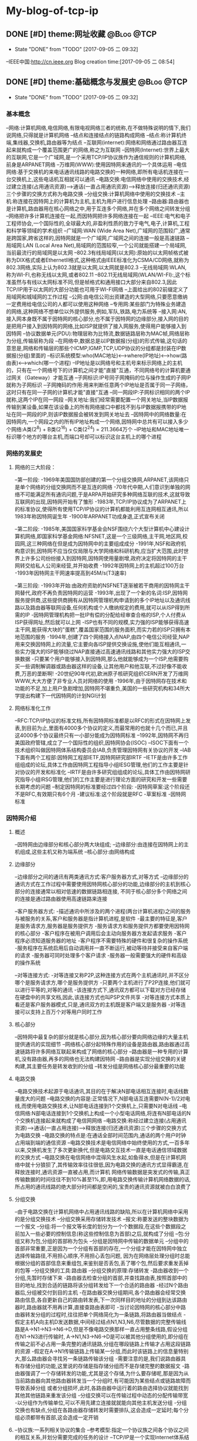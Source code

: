 * My-blog-of-tcp-ip
** DONE [#D] theme:网址收藏										 :@Blog:@TCP:
	- State "DONE"       from "TODO"       [2017-09-05 二 09:32]
--IEEE中国:http://cn.ieee.org 
Blog creation time:[2017-09-05 二 08:54]
** DONE [#D] theme:基础概念与发展史								 :@Blog:@TCP:
	- State "DONE"       from "TODO"       [2017-09-05 二 09:32]
*** 基本概念
--网络:计算机网络,电信网络,有限电视网络三者的统称,在不做特殊说明的情下,我们说网络,只得就是计算机网络
--结点和连接结点的链路构成网络
--结点:称计算机终端,集线器,交换机,路由器等为结点
--互联网(internet):网络和网络通过路由器互连起来就构成一个覆盖范围更广的网络,称之为互联网
--因特网(Internet):世界上最大的互联网,它是一个广域网,是一个采用TCP/IP协议族作为通信规则的计算机网络,前身是ARPANET网络
--万维网(WWW):使用因特网来通讯的一个具体运用
--电信网络:基于交换机的来电话通讯线路的电路交换的一种网络,即所有电话机连接在一台交换机上,这些电话机互相就可以通讯
--电路交换:电信网络中使用的交换技术,经过建立连接(占用通讯资源)--->通话(一直占用通讯资源)---->释放连接(归还通讯资源)三个步骤的交换方式称为电路交换
--分组交换:计算机网络中使用的交换技术
--主机:称连接在因特网上的计算机为主机,主机为用户进行信息处理
--路由器:路由器也是计算机,路由器用在核心网络之中,用于互连多个网络,并在多个网络之间转发分组
--网络把许多计算机连接在一起,而因特网把许多网络连接在一起
--IEEE:电气和电子工程师协会,一个国际性的,全球最大的,非盈利性质的致力于电气,电子,计算机,工程和科学等领域的学术组织
--广域网:WAN (Wide Area Net),广域网的范围较广,通常是跨国家,跨省这样的,因特网就是一个广域网,广域网之间的连接一般是高速链路
--局域网:LAN (Local Area Net),局域网的范围较窄,一个公司就能搭建一个局域网,当前最流行的局域网是以太网
--802.3有线局域网(以太网):原始的以太网帧格式被称为DIX格式或者EthernetII格式,这种格式由IEEE标准化为CSMA/CD网络,就称为802.3网络,实际上认为802.3就是以太网,以太网就是802.3
--无线局域网:WLAN,称为WI-FI,也称无线以太网,或者802.11
--802.11无线局域网(WLAN/WI-FI):,这个标准虽然与有线以太网标准不同,但是帧格式和通用接口大部分来自802.3,因此TCP/IP用于以太网的大部分功能也可用于WI-FI网络
--上面给出的802前缀定义了局域网和城域网的工作过程
--公网:由电信公司出资建造的大型网络,只要愿意缴纳一定费用给电信公司的人都可以使用这种网络
--专用网:某些部门为特殊业务建造的网络,这种网络不想单位以外提供服务,例如,军队,铁路,电力系统等
--接入网:AN,接入网本身既不属于因特网的核心部分,也不属于因特网的边缘部分,接入网的目的是把用户接入到因特网的网络,比如ISP就提供了接入网服务,使得用户能够接入到因特网
--协议数据单元(PDU):物理层称为比特流,数据链路层称为MAC帧,网络层称为分组,传输层称为段
--在网络中,数据总是以IP数据报(分组)的形式传输,这句话的意思是,网络和传输层的那些个ICMP,IGMP,TCP,UDP协议的分组都是封装在IP数据报(分组)里面的
--标识系统模型:who(MAC地址)<-->where(IP地址)<-->how(路由表)<--->which(哪一个进程) 
--IP地址是以网络号和主机号来标示网络上的主机的，只有在一个网络号下的计算机之间才能"直接"互通，不同网络号的计算机要通过网关（Gateway）才能互通
--子网标识:IP号同子网掩码的位与操作生成的子网IP就称为子网标识
--子网掩码的作用:用来判断任意两个IP地址是否属于同一子网络，这时只有在同一子网的计算机才能"直接"互通
--同一网段IP:子网标识相同的两个IP就称,这两个IP在同一网段
--网关地址:我们经常需要配置一个网关地址,当IP数据报传输到某设备,如果在该设备上的所有网络接口中都找不到与IP数据报携带的IP地址在同一网段的IP,则该IP数据报会被转发到网关地址去
--因特网中的网络数量:在因特网内,一个网段之内的所有IP地址构成一个网络,因特网中总共有可以接入多少个网络:A类(2^8) + B类(2^16) + C类(2^24) =  211.3664万个
--IP地址和MAC地址唯一标识哪个地方的哪台主机,而端口号却可以标识这台主机上的哪个进程
*** 网络的发展史
**** 网络的三大阶段：
--第一阶段:
-1969年美国国防部创建的第一个分组交换网,ARPANET,该网络只是单个网络的分组交换网而不是互连的网络
-70年代中期,人们意识到单独的网络不可能满足所有通讯问题,于是ARPA开始研究多种网络互联的技术,这就导致互联网的出现,因特网开始有了雏形
-1983年,TCP/IP协议成为了ARPANET上的标准协议,使得所有使用TCP/IP协议的计算机都能利用互连网相互通讯,所以1983年称因特网诞生年
-1900年ARPANET功成身退,正式宣布关闭

--第二阶段:
-1985年,美国国家科学基金会NSF围绕六个大型计算机中心建设计算机网络,即国家科学基金网络:NFSNET,这是一个三级网络,主干网,地区网,校园网,这三种网络在但是成为因特网中的主要组成成分
-1991年,NSF和政府机构意识到,因特网不应当仅仅局限与大学网络和科研机构,应当扩大范围,此时世界上许多公司纷纷接入到因特网,因特网使用量剧增,政府决定将因特网的主干网转交给私人公司来经营,并开始收费
-1992年因特网上的主机超过100万台
-1993年因特网主干网速率提高到45M/s(T3速率)

--第三阶段:
-1993年开始:由政府资助的NSFNET逐渐被若干商用的因特网主干网替代,政府不再负责因特网的运营
-1993年,出现了一个新的名词:ISP,因特网服务提供商,这些提供商拥有从因特网管理机构申请到的多个IP地址以及通讯线路以及路由器等联网设备,任何机构或个人缴纳规定的费用,就可以从ISP得到所需的IP
-因特网管理机构把一批IP有偿的分配给经审查合格的ISP,个人付费从ISP获得网址,然后就可以上网
-ISP也有不同的规模,实力强的ISP能够获得高速主干网,能获得大块的"蛋糕",覆盖国家范围的服务面积,而实力若的ISP只拥有本地范围的服务
-1994年,创建了四个网络接入点NAP,由四个电信公司经营,NAP用来交换因特网上的流量,它主要向各ISP提供交换设施,使他们能互相通讯,一些实力强大的ISP能够绕过NAP直接通过高速通讯线路和其他实力强大的ISP交换数据
-只要某个用户能够接入到因特网,那么他就能够成为一个ISP,他需要购买一些调制解调器或路由器这样的设备,让其他用户和他互联,不过好像不能收费,万恶的垄断啊!
-20世纪90年代初,欧洲原子核研究组织CERN开发了万维网WWW,大大方便了非专业人员对网络的使用
-1996年,由于因特网存在技术和功能的不足,加上用户急剧增加,因特网不堪重负,美国的一些研究机构和34所大学提出构建下一代因特网的计划NGI计划

**** 网络标准化工作
--RFC:TCP/IP协议的标准文档,所有因特网标准都是以RFC的形式在因特网上发表,到目前为止,里面有4000多个协议的定义,而最常用的也就十几个而已,并且这4000多个协议最终只有一小部分能成为因特网标准
--1992年,因特网不再归美国政府管辖,成立了一个国际性的组织,因特网协会(ISOC)
--ISOC下面有一个技术组织叫做因特网体系结构委员会IAB,负责管理因特网有关协议的开发
--IAB下面有两个工程部:因特网工程部IETF,因特网研究部IRTF
--IETF是由许多工作组组成的论坛,具体工作由因特网工程指导小组IESG管理,他们的工作主要是针对协议的开发和标准化
--IRTF是由许多研究组组成的论坛,具体工作由因特网研究指导小组IRSG管理,他们的工作主要是进行理论方面的研究和开发一些需要长期考虑的问题
--制定因特网的标准要经过四个阶段:
-因特网草案:这个阶段还不是RFC,有效期只有6个月
-建议标准:这个阶段就是RFC
-草案标准
-因特网标准
*** 因特网介绍
**** 概述
--因特网由边缘部分和核心部分两大块组成;
--边缘部分:由连接在因特网上的主机组成,这些主机又称为端系统
--核心部分:由网络构成
**** 边缘部分 
--边缘部分之间的通讯有两类通讯方式:客户服务器方式,对等方式
--边缘部分的通讯方式在工作过程中需要使用因特网核心部分的功能,边缘部分的主机到核心部分的连接通常以相对低速的数据链路相连接,
不同于核心部分多个网络之间的连接是通过路由器使用高速链路来连接

--客户服务器方式:
-描述通讯中所涉及的两个进程(两台计算机进程)之间的服务与被服务的关系,客户和服务器是指计算机进程,是软件
-最主要的特征是,客户是服务请求方,服务器是服务提供方
-服务请求方和服务提供方都要使用因特网的核心部分
-客户程序在被用户调用后会主动向服务器方发起请求服务
-客户程序必须知道服务器的地址
-客户程序不需要特殊的硬件和很复杂的操作系统
-服务程序在系统启用后自动调用并一直不断运行,被动等待并接受来自客户端的请求
-服务器可同时处理多个客户请求
-服务器一般需要强大的硬件和高级的操作系统

--对等连接方式:
-对等连接又称P2P,这种连接方式在两个主机通讯时,并不区分哪个是服务请求方,哪个是服务提供方
-只要两个主机进行了P2P连接,他们就可以进行平等的,对等的通讯
-该连接方式下,通讯双方都可以下载对方已经存储在硬盘中的共享文档,因此,该连接方式也叫PSP文件共享
-对等连接方式本质上看还是客户服务器模式,只是,通讯双方的主机既是客户端又是服务器
-对等连接可以支持上百万个对等用户同时工作
**** 核心部分
--因特网中最复杂的部分就是核心部分,因为核心部分要向网络边缘的大量主机提供通讯的实现细节
--网络核心部分起特殊作用的设备是路由器,路由器通过高速链路将许多网络互联起来构成了网络的核心部分
--路由器是一种专用的计算机,没有路由器,再多的网络也无法构建因特网
--路由器是实现分组交换的关键构建,其主要任务是转发收到的分组
--转发分组是网络核心部分最重要的功能
**** 电路交换
--电路交换技术起源于电话通讯,其目的在于解决N部电话相互连接时,电话线数量庞大的问题
--电路交换的内容是:正常情况下,N部电话互连需要N(N-1)/2对电线,而使用电路交换技术,让N部电话连接到1个交换机上,只需要N对电话线
--电信网络:N部电话连接到1个交换机上构成一个小型电话网络,将连有N部电话的N个交换机连接起来就构成了电信网网络
--电路交换:称经过建立连接(占用通讯资源)--->通话(一直占用连接)--->释放连接(归还通讯资源)三个步骤的交换方式为电路交换
--电路交换的特点是:在通话全部时间范围内,通话的两个用户时钟占用端到端的通信资源
--电路交换技术是电信网络中始终使用的方式,一百多年以来,交换机发生了多次更新换代,但是电路交互技术一直是电话通信领域数据的交换方式
--电路交换在电信网络中混得风生水起,如鱼得水,但是在计算机网络中就十分狼狈了,其传输效率往往很低,因为电路交换的通讯方式显得霸道,在释放连接时,通讯资源一直被占用,而计算机
网络传输数据是突发式的传输,真正传输数据的时间往往不到10%甚至1%,即,用电路交换传输计算机网络数据的话,所占用的通讯线路的绝大部分时间都是空闲的,宝贵的通讯资源就被白白浪费了
**** 分组交换
--由于电路交换在计算机网络中占用通讯线路的缺陷,所以在计算机网络中采用的是分组交换技术
--分组交换采用存储转发技术
--报文:称要发送的整块数据为一个报文
--分组:将一个报文等长度的划分为一个个数据段,在这些个数据段之前加入一些必要的控制信息(称这些控制信息为首部)之后,就构成了分组
--包:分组又称为包,分组的首部称为包头
--分组是因特网中传输的数据单元
--分组中的首部非常重要,正是因为一个分组有首部的存在,一个分组才能在因特网中独立选择传输路径,不用担心顺序,不用担心丢包问题,
因为在网络层处理分组时总能根据分组的首部信息来重组包,来鉴别是否丢包,丢了哪个包,然后要求重发丢掉的包等
--分组交换的工具:路由器
--分组交换的原理:存储转发
-路由器收到一个分组,先暂时存储下来
-路由器去检查分组的首部,并查找路由表,按照首部中的目的地址,找到合适的链路将该分组转发给下一个合适的路由器
-经过N个路由器后,分组被交付到目的主机
-在路由器交换分组期间,各个路由器会经常交换路由信息,各自更新自己的路由转发表,下一次同样目的地址的分组到达该路由器时,路由器就不用再计算,直接查路由表即可
-当讨论因特网的核心部分中路由器转发分组的过程时,往往把单个网络简化为一条链路,将路由器当做结点
-假定主机A向主机D发送数据,中间经过结点N1,N3,N6,尽管数据的完整传输线路是A->N1->N3->N6->D,但是不像电路交换那样一直占用整条线路,假设分组在N1->N3进行传输时,
A->N1,N3->N6->D是可以被其他分组使用的,即分组在传输之前不必占用一条完整的通讯链路,分组在哪段链路上传输才占用这段链路的资源
-假定在A->N1传输链路上传输某一分组,而此时该链路上的信息量特别大,那么路由器会寻找另一条链路传输该分组
-需要注意的是,我们说路由器具有存储分组的功能,这里说的存储是指存储分组而不是存储完整的数据报文
-路由器强调了一个存储转发的功能,尤其是这个存储,为什么要存储呢,那是因为从当前路由器向其他路由器转发当一个分组时,有可能因为某些结点或链路故障而导致丢掉分组
或者分组损坏,此时,各路由器中运行着的路由选择协议就能找到其他其他链路来重发该分组
-分组交换可以在传输过程中动态的分配传输带宽
-以分组作为传输单位,可以不用先建立连接就就能向其他主机发送分组
-分组交换也有缺点,分组在各路由器存储转发时需要排队,这会造成一定延时;每个分组必须都带有首部,这会造成一定开销
**** 

--协议族:一系列相关协议的集合
--参考模型:指定一个协议族之间各个协议之间的相互关系,并划分需要完成的任务的设计
--TCP/IP是一个实现Internet体系结构的协议族,它源于ARPANET参考模型
--TCP/IP已经成为了最流行的协议族
--TCP/IP源于实际工作,用于满足多种不同的分组的计算机网络之间的互联
--TCP/IP构成全球因特网的基础
--因特网在计算机之间提供了消息通讯的能力
--因特网是一个广域网
--万维网是一个使用使用因特网来通讯的具体运用
--分组交换的思想:
--多路复用
--统计复用
--分时复用
--静态复用
--面向连接的网络
--无连接的网络
--消息边界:多个信息块发送到网络中,每个信息块都是独立的,所以每两个信息块之间会存在字节偏移量,我们称信息块与信息块之间的字节偏移量为消息边界
--大多数数据报协议是保留消息边界的,而在电路交换或虚电路网络中处理它的协议是不保留的

*** 计算机网络的性能参数
**** 性能指标
--速率:指连接在计算机网络上的主机在数字信道上传输数据的速率,单位是b/s或者bps(比特每秒)
还有kb/s,Mb/s,Gb/s,Tb/s,其中kb/s = 10^3 b/s,以此类推
--带宽:用于表示通讯线路所能传输数据的能力,即单位时间内从网络中的一点到另一点所能通过的最高数据速率,单位是b/s
--吞吐量:单位时间内通过某个信道的数据量,单位是b/s
--时延:报文,分组,比特从链路的一端传输到另一端所用的时间,时延分为:发送时延,传播时延,处理时延,排队时延
--时延带宽积:传播时延和带宽的乘积,假定从A到B连续发送数据,若A到B的传播时延是20ms,A到B的带宽是10Mb/s,延时带宽积为2*10e5b/s,
这就意味着,当A发送的第一个比特到达B时,发送端已经发送了20万个比特且这20万个比特正在A到B的链路中向前移动
--往返时间:RTT,表示从发送方发送数据开始,到发送方收到来自接收方确认消息,总共经历的这段时间,卫星通讯时,往返时间RTT比较长,是一个很重要的指标
--信道利用率:指某信道有百分之几的时间是被利用的,空闲信道的利用率是0
--网络的利用率:全网络的信道利用率的加权平均值
备注:信道利用率和网络利用率并非越高越好,因为这两个利用率过高会产生非常大的时延,分组交换有个缺点就是在路由器处理当前分组期间,其他分组需要排队等候
当信道利用率过大,分组就会更多,在路由器处排队的时间就更长,相应的传输延时就加长,因此信道的利用率不应超过50%
*** 数据报
--数据报起源与CYCLADES系统
--数据报是一个特定类型的分组,源和目的地的识别信息都位于分组中而不是分组交换机中
--以数据报的形式传输数据,就不再需要在交换机中维护连接状态,所以数据报的传输可以建立无连接的网络
--

*** 端到端论点
--TCP/IP协议族设计的一个重要原则是端到端论点
--端到端论点是关于协议是否保留消息边界的论点
--端到端论点认为,重要的功能,例如差错控制,加密,交付确认等通常不会出现在大型系统的低层,即低层不应以完美为目标
--端到端论点认为,诸如:保证数据不丢失,发送方控制发送速率等功能,应当在端主机的运用程序中实现
--TCP在端主机实现速率控制
*** 命运共享原则
--命运共享原则认为选择使用哪些功能,应当在同一计算机,网络或是软件栈中实现
--命运共享原则建议将所有必要的状态放在通讯端点,这些状态用于维护一个活动的通讯关联
--命运共享是一种通过虚拟(由TCP实现)连接维持活动的的设计理念
--尽力而为的交付方案在网络基础设施中有些单元失效的情况下,只要有些通讯路径仍然可用,就不会影响网络设备的通讯能力
*** 差错控制
--在网络中存在由于各种原因,硬件问题,数据传输中被修改,在无线网络中超出范围等,导致数据损坏或丢失的情况,对这种错误进行处理称为差错控制
--端到端论点和命运共享原则建议应当在运用程序附近或内部实现差错控制
--当只有少数位出错时,有一些数学算法可以检测到并修复这种位差错,这个过程通常在网络中实现
--当一个分组中的更多的数据发生严重损坏时,整个分组通常会被重新发送,这个过程在网络内部实现
--分组损坏重发这样的方案对于那些顺序要求严格和无差错交付的运用是有用的,但是,诸如建立连接以及重新传输延迟较为苛刻的场合,这种功能可能是不希望的
--数据报的传输并不关心交付数据块的顺序,因为程序最后会将所有无差错的数据按照原来的顺序组合起来
--网络中,可靠交付,按顺序交付,协议采用一种尽力而为的交付方式,即,在交付过程中,协议不会花费很大的努力来确保数据没有差错,一些差错通常使用差错检验码
或者校验来检测,当检测到这种差错时,出错数据报2仅仅会被丢弃而没有进一步行动
--在尽力而为的交付中,如果交付成功,发送方能以超过接收方处理能力的速度生成信息
--在尽力而为的交付中,降低发送方发送速度可以通过流量控制机制实现
*** 参考模型
**** 模型简史
--OSI模型：开放系统互连标准的简称,由国际标准化组织ISO定义
--TCP/IP模型:来源与实践
**** OSI七层参考模型
---物理层
--数据链路层
--网络层
--传输层
--会话层
--表示层
--运用层
**** TCP/IP四层参考模型
--网络接口层:网卡驱动
--网络层:IP协议,ICMP协议,ARP协议,RARP协议,BOOTP协议
--传输层:TCP协议,UDP协议 
--运用层:DNS协议,FTP协议,HTTP协议,TELNET协议,SMIP协议
Blog creation time:[2017-09-05 二 08:54]
** DONE [#D] theme:实现数据传输									 :@Blog:@TCP:
	- State "DONE"       from "TODO"       [2017-09-05 二 09:32]
*** 概述
--TCP/IP协议栈采用4层分层模型:网络接口层,网络层,传输层,运用层,每层之间相互独立,单独实现,每层都提供了和
其他层交互的接口,但是这种严格的分层必然会有大量的内存拷贝的问题存在,这会降低系统的总体性能,所以,LWIP并
没有采用完整的分层结构,它会假设各层之间的部分数据和结构赫尔实现原理在其他层之间是可见的,这样,数据包在递交
过程中各层协议可以直接对数据包中属于其他层协议的字段进行操作,这将会使得整个协议栈的操作变得更加灵活

--LWIP在实现时,参考了TCP/IP的分层思想,即每层都在一个单独的模块中实现,每层都会为其他层提供一些输入输出接口函数,每个
模块都在单独的文件中实现

--除了实现TCP/IP的基本功能(IP,ICMP,UDP,TCP)模块之外,还有许多支持这些基本模块实现的附加模块:操作系统模拟层,数据包和内存管理机制
网络结构管理层,数据校验和计算模块的API

--所以,严格上讲,LWIP并没有遵守严格的分层机制,因为LWIP是运用于嵌入式的场合,为了节省时间和空间上的开销,各个层次之间可能存在交叉存取的现象

--在操作系统中,TCP/IP协议栈往往被设计为内核的一部分,用户可以使用的只是操作系统提供的几个操作TCP/IP协议栈的API接口函数而已,所以,运用程序并不知道
协议栈内部使用的数据包的管理机制,也就无法避免内存的拷贝

--在嵌入式系统中,用户可以直接访问到TCP/IP协议栈内部的数据包,也就可以和协议栈共同使用内存区域,从而可以避免内存的拷贝带来的时间上的开销和空间上
的开销,这也是嵌入式系统极力避免的,所以有了对TCP/IP协议的变种LWIP

--总结:LWIP协议栈是以TCP/IP协议栈为基础,改进了分层(避免内存复制)结构,增加了一些模块后,形成的更加适合嵌入式系统的一个网络协议栈

--两种进程模型:单进程模型和协议栈驻留操作系统模型

--单进程模型:TCP/IP协议栈将分层中的每个模块都独立为一个单独的进程,各模块进程之间有明显的界限分隔,接口定义也十分清晰,这种模型的优点是协议的代码组织更加灵活
协议栈代码的编写和调试轻松,但是缺点是频繁的进程切换会占据掉一部分时间,造成很大开销,使得协议栈的效率降低

--协议栈驻留操作系统模型:将协议栈驻留在操作系统当中,使之成为操作系统的一部分,用户进程与协议栈内核之间的交互就通过操作系统提供的
系统函数来实现,这中方法的特点是协议栈内部的执行效率将会提高,但是需要使用交叉编程技术,协议栈的实现较为复杂,各层之间不会有明显的界限

--LWIP进程模型:协议栈的内核同操作系统分离,但是,将整个LWIP协议栈作为操作系统中的一个单独的进程而存在,用户运用程序可以驻留在协议栈内核的进程中,也可以实现为一个
单独的进程,这样的模型最大的优点是,协议栈可以在任何操作系统上移植,缺点是协议栈的运行需要操作系统的任务调度,协议栈的响应会受操作系统的实时性的影响,所以,应当将
LWIP进程优先级设置高一点

--当用户运用程序驻留在协议栈的内核进程中时,实际上,用户与协议栈之间的通讯是通过回调函数实现,即raw/callback API(原生态回调函数的API)

--当用户程序作为一个单独的进程时,用户与协议栈之间的通讯是通过操作系统系统的信号量与邮箱机制,并调用sequential API(连续的API)或者socket API(套接字API),
来实现用户进程和协议栈内核之间的数据交互,目前用的是用sequential API

--STM32F4依照IEEE 802.3-2002标准,通过以太网,发送和接收数据

--STM32通过以太网DMA,跟以太网专用收发FIFO打交道:以太网DMA的一端连接到STM32的总线矩阵,
另一端连接到两个专用FIFO(TX FIFO和RX FIFO),大小均为固定2KB,即,配置好以太网DMA之后,在配置中指定的
STM32总线矩阵上的外设或存储器就会按照以太网DMA配置的规律将数据发送到专用发送FIFO中,或者专用接收FIFO
中的数据会依据以太网DMA的配置将数据传送到预先在DMA中配置好的STM32总线矩阵上的外设或存储器中去
 
--专用FIFO跟MAC内核打交道:STM32指挥发送数据时,MAC内核总是去TX FIFO中取得待发送的数据,STM32指挥接收数据时
MAC内核总是将数据交付给RX FIFO 

--需要注意的是,上面两点给出的过程是数据传输的过程,所以,必然得有个指挥中心在操控这些行为,这个工作由AHB从
接口承担,STM32的控制中心通过AHB从接口发出指挥指令,指挥DMA控制状态寄存器,以及FIFO工作模式寄存器,同时同MAC内核
进行协商;事情是这样的,STM32配置DMA寄存器,FIFO寄存器,以及同MAC内核协商,而以太网DMA依据DMA寄存器的配置进行工作,
MAC和STM32协商之后,会配置好自己的MAC控制寄存器来向FIFO取得数据或交付数据

--到目前为止,数据已经交付到了MAC内核(数据链路层),现在该聊一聊MAC内核如何同物理层PHY打交道的问题了,那就是通过 
IEEE802.3规范中定义的两个接口:介质独立接口(MII,RMII),站管理接口(SIM),其中,介质独立接口可以大有来头,由一个叫做
RMIII联盟的组织专门负责维护它,为他制定规范,目前的许多领域如交换机,网络接口卡等用的都是该接口规范

--通过介质独立接口(MII,RMII)以及站管理接口,就将MAC内核与物理层PHY建立起了连接,当然,数据也就能从MAC内核交付到PHY
了,下面的问题就是如何将数据从PHY发送出去的问题,显然,通过RJ45口,PHY芯片提供了RJ45接口规范的引脚,所以通过该引脚,
数据就顺利从PHY发送出去了,至此,功德圆满
*** 收发数据:
-->STM32F4控制器在内存地址0X8700 0010处开始之后的1k的空间为待发送的数据
-->这1k的数据由系统存储器通过以太网的DMA发送至以太网专用2K的TX FIFO缓冲去进行缓冲
-->MAC内核再从这2k的TX FIFO中取得待发送的数据,并封装成MAC帧
-->ARP协议拿着目的IP在子网内内广播ARP请求,目的IP对应的主机收到ARP请求后,会响应该ARP请求,地址映射完毕
-->依据ARP缓存,从预先准备好的MAC帧中提取出IP数据报,IP数据报将在子网的各路由之间穿梭
-->在到达接收方之前,将IP数据报封装成MAC帧,接收方的MAC内核将该MAC帧中的数据取出来,放到2K的RX FIFO中
-->STM32的以太网DMA读取RX FIFO中的数据

*** LWIP源码包介绍
****** api文件夹
--包括了LWIP的sequential API和stocket API两类接口函数及实现的源码,要使用这个文件夹下面的api函数,需要操作系统的支持

****** core文件夹
--LWIP内核源代码,可以单独运行,且不需要操作系统的支持
--包含了IP,ICMP,IGMP,TCP,UDP等核心协议,以及运用层的DNS,DHCP,SNMP协议
--ipv4文件夹:
-autoip.c:当主机从DHCP服务器获取IP地址失败,则此时,主机可以选择启动autoip功能来配置自身ip地址,并提供一套机制来避免ip地址冲突
-icmp.c:网络控制报文协议ICMP的实现源码,提供ping运用
-igmp.c:网络组管理协议IGMP的实现源码
-inet.c:包含IP层使用到的一些功能函数的定义,如IP地址转换,网络字节序与主机字节序转换等
-inet_chksum.c:包含IP数据包校验的相关函数
-ip.c:包含IPV4协议实现的相关函数,如数据包的接收,递交,发送等
-ip.addr.c:包含判断ip地址是否为广播地址的函数
-ip_frag.c:提供了报文在IP层分片为分组的函数,以及重组分组为报文的函数

--snmp文件夹
-包含了简单网络管理协议SNMP的实现

--dhcp.c:动态主机配置协议的实现源码
--dns.c:域名系统的实现源码
--init.c:LWIP协议栈初始化相关的函数,以及一些协议栈配置信息的检查与输出
--mem.c:包括协议栈内存堆管理函数的实现
--netif.c:协议栈网络管理接口相关函数,协议栈支持多个网络接口,如以太网接口,回环接口,这里统一管理
--pbuf.c:协议栈内核使用的数据包管理函数
--raw.c:该文件为运用层提供一种直接和IP数据包交互的方式,类似于socket编程中的原始套接字,同TCP和UDP同一级别,享受IP层提供的服务
--stats.c:包含协议栈内部数据统计与显示相关的函数,如内存使用情况,邮箱,信号量等信息
--sys.c:实现对操作系统模拟层的封装,为协议栈统一提供邮箱,信号量等操作函数,前面提到如果需要使用api文件夹下面的函数,需要操作系统的支持,
这时内核要求移植者提供一个sys_arch.c的操作系统模拟层的文件,完成操作系统中信号量和邮箱的封装,而sys.c有进一步对sys_arch.c中的文件进行封装
以得到具有lwip协议栈特色的邮箱,信号量,如果部不使用操作系统,那么api文件夹下面的函数就不能用,那么sys_arch.c就不需要再实现,那么sys.c就没用了
--tcp.c:包含对TCP控制块操作的函数
--tcp_in.c:包含tcp协议中数据的接收,处理等相关函数,以及tcp状态机
--tcp_out.c:包含数据包的发送以及超时重传函数
--udp.c:包含udp协议的实现

****** include文件夹
--包含了整个协议栈使用的头文件
****** netif文件夹
--包含了与底层网络接口相关的文件
--ppp文件夹:包含点对点传输协议
--etharp.c:包含了地址解析协议ARP实现的相关函数
--ethernetif.c:包含与以太网网卡密切相关的初始化,发送,接收等函数的实现,该文件下的函数只是一个框架性质的,不能直接使用,
移植者需要根据自己的网卡特性来移植这些函数
--slipif.c:SLIP即串行链路IP,移植者需要根据自己使用的串行线路特性,如串口来实现这些函数

*** NETCONN编程接口
**** 基础
***** netbuf
--netbuf:区别于pbuf,netbuf是NETCONN接口API描述数据包的形式,而pbuf是LWIP内核描述数据包的形式,运用程序使用netbuf来管理发送和接收的数据

--netbuf在netbuf.c和netbuf.h中定义,其结构原型如下:
struct netbuf{
	struct pbuf *p,*ptr;
	ip_addr_t addr;
	u16_t port;
}
-->p:指向pbuf链表第一个pbuf结点的指针(头指针)
-->ptr:指向pbuf链表任意pbuf结点的指针(活动指针)
-->addr:发送方的ip地址
-->port:发送方的端口号

-->注意:一个netbuf在使用buf = netbuf_new申请后,用来管理一个使用pt = netbuf_alloc(buf,10)申请的PBUF_RAM类型的pbuf,p指针指向这个被管理的pbuf,pbuf的payload字段指向数据存储区;
但是,如果紧接着又使用netbuf_ref(buf,10)来申请一个PBUF_REF类型的pbuf,而且传递给netbuf_ref的形参和netbuf_alloc一样时,netbuf_alloc申请的数据区将被删除

--无论是tcp连接还是udp连接,协议栈接收到数据包后,会将数据封装在一个netbuf中,并递交给运用程序

--TCP连接:用户只需要提供待发送数据的起始地址和长度,内核会根据实际情况将数据封装在合适的数据包中,并放入发送队列

--UDP连接:用户需要自行将数据封装在netbuf结构中,当发送函数被调用时,内核直接将该数据包中的数据发送出去

--在基于raw/callback API编程时,不同的连接,使用两套互不相关的编程函数,udp_xxx和tcp_xxx,而使用NETCONN API的话,已经对两种不同的连接做了封装,所以
用户可以忽略掉连接类型的差异性,使用统一的连接结构和编程函数即可
***** netconn 
--回调函数是与内核实现交互的唯一方式

--raw/callback API编程时,用户编程的方法就是向内核注册各种自定义的回调函数

--NETCONN API编程时,与内核交互的方式也只能通过回调函数,因此,在api_msg.c中实现了几个默认的回调函数,当,为新的连接创建内核控制块时,这些函数会被默认注册到控制块
中的相关字段,为API与内核协议栈交互提供了保证

--netconn编程接口提供了用户最终调用的函数,一共有21个需要掌握的函数

--netconn在api.h中定义,其结构原型如下:
用于描述连接类型:
enum netconn_type{
	NETCONN_INVALID	= 0,		//无效数据类型
	NETCONN_TCP	= 0x10,		//TCP
	NETCONN_UDP	= 0x20,		//UDP
	NETCONN_UDPLITE = 0x21,		//UDPLite
	NETCONN_UDPNOCHKSUM = 0x22,	//无校验UDP
	NETCONN_RAW	=0x40		//原始连接
}
用于描述连接状态,主要在TCP连接中使用
enum netconn_state{
	NETCONN_NONE,		//不处于任何状态
	NETCONN_WRITE,		//正在发送数据
	NETCONN_LISTEN,		//侦听状态(等待接收)
	NETCONN_CONNECT,	//连接状态
	NETCONN_CLOSE,		//关闭状态
}
NETCONN结构体
struct netconn{
	enum netconn_type type;
	enum netconn_state state;
	union{
		struct ip_pcb *ip;
		struct tcp_pcb *tcp;
		struct udp_pcb *udp;
		struct raw_pcb *raw;
	} pcb;
	err_t err;
	sys_sem_t op_completed;
	sys_mbox_t recvmbox;
	sys_mbox_t acceptmbox;
	int socket;			//实现socket API时使用到
	s16_t recv_avail;
	struct api_msg_msg *write_msg;
	size_t write_offset;
	netconn_callback callback;	//实现socket API时使用到
};
-->上面注释出来的两个变量:socket和callback时提供给socket API编程时使用的,因为socket API基于sequential AP来实现,
所以这两个字段主要为socket API实现提供支持,除了这两个字段之外,其他字段在NETCONN 编程中都扮演着重要角色
-->type:描述了当前的连接类型,可以是TCP,UDP,RAW三种中的一种,根据这个字段的值,来判断调用的是哪类内核函数,如tcp_bind,udp_bind,raw_bind
-->state:描述当前的连接状态,注意,state只是简单的抽象三种类型连接的共有属性,差异性属性需要在各自类型所在的相关函数中处理,同时state不同于TCP状态机中的状态
-->pcb:共用体类型,用来记录 连接相关的内核控制块,包括IP控制块,TCP控制块,UDP控制块,RAW控制块,根据type的不同,pcb中的有效字段也不同
-->err:记录当前连接上,函数调用的结果,用于错误的记录与处理
-->op_completed:由于netconn_xxx函数在投递完毕消息后,便会阻塞掉在连接的这个信号量上,当内核的do_xxx执行完毕后便会释放这个信号量,所以该变量的功能是,
用于两部分API实现同步
-->recvmbox:当前连接的数据接收邮箱,也叫缓冲队列,内核会把所有属于该连接的数据包封装在netbuf里面,然后投递到该邮箱,运用程序调用数据接收函数时,从该邮箱中等待并取得数据包
可能会出现这样的情况,内核将许多数据包投递到该邮箱,但是上层没有调用任何数据接收函数,此时这些数据会一直保存在该邮箱中
-->acceptmbox:在一个TCP连接中,服务器端会使用到该字段 ,内核把所有新建立好的连接结构netconn投递到该邮箱中,服务器端的程序调用netconn_accept函数便会得到一个新的连接结构,
之后就可以在这个新的连接结构上进行通讯操作
-->recv_avail记录当前recvmbox邮箱中已经缓冲好的数据总长度
-->write_msg
-->write_offset:这两个函数主要用在TCP连接上,在数据发送时,如果发送缓冲区不足,则数据会延迟发送,未发送的数据被记录在这两个字段中,在TCP的周期处理函数poll中,或者当TCP在连接上
成功发送数据后,内核会再次尝试发送这些未发送的数据
**** netbuf操作函数(9个)
***** netbuf_new
--函数原型:struct netbuf* netbuf_new(void)
--功能:创建一个netbuf结构
--返回值:返回一个netbuf结构指针,指向创建成功的netbuf结构
--备注:该函数只是创建了一个netbuf结构,为这个结构体分配了一个内存空间而已,并没有为这个netbuf结构体下,p指向的pbuf分配存储空间,真正分配内存空间的是netbuf_alloc函数
--备注2:使用内存池的方式申请
--总结:真正注册一个可用的netbuf需要两步:为netbuf结构体申请空间+为netbuf结构体下面指针指向的数据存储区分配存储空间
--实例:
-> struct netbuf* buf;      //定义一个netbuf结构指针
-> buf = netbuf_new();	    //为netbuf结构体申请内存空间,并返回一个netbuf类型的结构指针	
-> netbuf_alloc(buf,200);   //根据netbuf_new返回的netbuf类型的结构指针,为该netbuf结构下面p指向的数据存储区申请一个200字节用来存储报文
....      		    //完成相关工作
***** netbuf_alloc
--函数原型:void *netbuf_alloc(struct netbuf* buf,u16_t size)
-->buf:netbuf结构指针,该指针应当是netbuf_new函数返回的指针
-->size:打算为netbuf结构下面p指向的数据存储区分配的字节数
--功能:为netbuf结构体下面p指向的数据存储区分配内存
--返回值:返回一个void类型的指针,指向pbuf下面payload指向的地址
--备注:该函数是为netbuf的数据存储区分配内存,为netbuf结构体分配内存需要调用netbuf_new来实现,事实上,应当先调用netbuf_new,再调用netbuf_alloc才能注册到一个可用的netbuf
--备注2:该函数申请的pbuf类型是PBUF_RAM,且分层是PBUF_TRANSPORT,这意味着,该函数在堆上申请数据包存储空间,该函数申请的数据包内存一定有54字节的首部(offset)空间, 该函数
申请的pbuf链表,只有一个pbuf节点,即所有的数据包都存储在一个pbuf上,这是由内存堆分配策略决定的(可分配任意大小的空间),所以netbuf的p和ptr都指向同一个pbuf
--实例:
-> struct netbuf* buf;      //定义一个netbuf结构指针
->char* data;
-> buf = netbuf_new();	    //为netbuf结构体申请内存空间,并返回一个netbuf类型的结构指针	
-> data = netbuf_alloc(buf,200);   //根据netbuf_new返回的netbuf类型的结构指针,为该netbuf结构下面p指向的数据存储区申请一个200字节用来存储报文
....      		    //完成相关工作
->netbuf_delete(buf);      //删除netbuf结构(释放数据存储区以及netbuf结构体所占用的空间) 
***** netbuf_ref
--函数原型:err_t netbuf_ref(struct netbuf* buf,const void* dataptr,u16_t size)
-->buf:netbuf结构指针,该指针应当是netbuf_new函数返回的指针
-->dataptr:用户在任意地址的RAM上自定义的数据存储区
-->size:RAM上这段数据存储区的大小
--功能:为netbuf结构体下面p指向的PBUF_REF类型的pbuf结构申请存储空间
--备注:netbuf下面p指向的pbuf为PBUF_REF类型时,我们知道这种pbuf的特点是,存储区只有pbuf结构体字段,真正的数据字段在pbuf->payload指向的RAM数据存储区,然后内存申请的方式内存池策略
--备注2:该函数申请的pbuf类型是PBUF_REF(MEMP_PBUF),分层为PBUF_TRANSPORT,这意味着,pbuf结构体是在内存池上申请的,pbuf结构体下面的payload指针,需要用户指定,该函数就是通过形参dataptr
来指定数据包存储区的地址的,然后就是, 理论上,数据存储区还会有54字节的首部offset,但是呢,该函数中,虽然分层为PBUF_TRANSPORT,但是并没有根据分层在数据包存储区给出这54字节
实例:
-> struct netbuf* buf;      		//定义一个netbuf结构指针
-> char str[] = "hello world!";  	//在RAM上定义一个字符数组
-> buf = netbuf_new();	    		//为netbuf结构体申请内存空间,并返回一个netbuf类型的结构指针
-> netbuf_ref(buf,str,sizeof(str)); 	//根据netbuf_new返回的netbuf类型的结构指针,为该netbuf结构下面p指向的数据存储区申请一个200字节用来存储报文
....      		    		//完成相关工作
->netbuf_delete(buf);		        //删除netbuf结构(释放数据存储区以及netbuf结构体所占用的空间) 
***** netbuf_free
--函数原型:void netbuf_free(struct netbuf* buf)
-->buf:netbuf结构类型的指针,该指针应当是调用netbuf_new以后返回的指针
--功能:释放掉netbuf结构体下面p指向的数据存储区所占用的内存空间,netbuf结构体占用的内存空间没有被释放
--备注:这意味着buf指针还能使用
***** netbuf_delete
--函数原型:void netbuf_delete(struct netbuf* buf)
-->buf:netbuf结构类型的指针,该指针应当是调用netbuf_new以后返回的指针
--功能:释放掉netbuf结构下面p所指向的数据存储区,同时,释放掉netbuf这个结构体占用的存储区
--备注:该函数是对netbuf真正的释放,不同于netbuf_free只释放数据存储区,而netbuf结构还在,这意味着调用netbuf_delete之后,buf就没法再使用了
***** netbuf_chain
--函数原型:void netbuf_chain(struct netbuf* head,struct netbuf* tail);
-->head:netbuf类型的结构指针
-->tail:netbuf类型的结构指针
--功能:用户注册了两个netbuf,该函数将tail下面的pbuf连接到head下面的pbuf后面,然后将tail删除,简单讲,就是拼包功能
***** netbuf_data
--函数原型:err_t netbuf_data(struct netbuf* buf,void **dataptr,u16_t* len)
-->buf:netbuf结构类型的指针,该指针应当是调用netbuf_new以后返回的指针
-->dataptr:函数调用后,会将netbuf结构下面的ptr指向的pbuf下面的payload指针复制给dataptr,即使,得dataptr也指向当前pbuf下面的数据存储区
-->len:函数调用后,会将netbuf结构下面的ptr指向的pbuf下面的len值复制给len
--功能:读取netbuf结构下面ptr指向的pbuf下面数据存储区的地址,以及pbuf下面数据存储区的字节数
--备注:需要注意,ptr是netbuf结构中的活动指针,可以指向pbuf链表中的任意pbuf,所以,该函数返回的dataptr以及len只是当前(ptr指向)pbuf的数据存储区的地址以及字节数
如果要对pbuf链表中的其他pbuf进行操作,那就需要使用netbuf_next或者netbuf_first来调整ptr指向下一个pbuf节点或者上一个pbuf节点,这通常是必要的,因为我们说一个pbuf
链表才是对一个完整数据包的描述,而一个pbuf节点只是这个数据包中的一部分,尤其是pbuf的存储类型为PBUF_POOL时以及混合类型时,调用net_buf_first和netbuff_first来
调整ptr基本上必须的
***** netbuf_next
--函数原型:s8_t netbuf_next(struct netbuf *buf);
-->buf:netbuf结构类型的指针,该指针应当是调用netbuf_new以后返回的指针
--返回值:当返回小于0时,表示调整失败,因为当前pbuf已经在pbuf链表的尾部,当返回值等于0,表示调整成功,且当前pbuf后面还有pbuf,当返回值大于0时,表示调整成功,且当前pbuf已经是pbuf链表的最后一个pbuf
--功能:我们说一个数据包如果采用PBUF_POOL类型的pbuf时,是用一个pbuf链表来描述这个数据包的,也就是说,一个数据包太大的话会存储在pbuf链表的多个pbuf节点中去
这就意味着需要具备在pbuf链表的各个pbuf节点之间移动的功能
--实例:
do{
	char* data;
	int len;

	netbuf_data(buf,&data,&len);            //获取当前ptr指向的pbuf下面payload指针指向的数据存储区的地址以及该数据存储区的长度  
	....					//对数据进行相关的处理		
} while(netbuf_next(buf) >=0);                  //调整ptr,指向下一个pbuf节点
***** netbuf_first
--函数原型:s8_t netbuf_first(struct netbuf *buf);
--功能:将netbuf结构的ptr指针指向第一个pbuf,即p指向的pbuf,在用户未调用netbuf_next的情况下,ptr与p默认都是指向第一个pbuf的
**** netconn操作函数(13个)
***** netconn_new
--函数原型:struct netconn* netconn_new(enum netconn_type t)
-->t:指明了新连接的的类型,通常为:NETCONN_TCP和NETCONN_UDP,分别代表了tcp连接和udp连接 
--功能:为一个新连接申请一个连接结构netconn空间
--返回值:返回申请到的新的连接的netconn空间的地址
--备注:该函数被调用时,只是新建了一个netconn结构并初始化该结构中的相关字段,并不会有任何连接建立
***** netconn_getaddr
--函数原型:err_t netconn_getaddr(struct netconn* conn,struct ip_addr* addr,u16_t* port,u8_t loacl);
-->conn:netconn结构类型的结构指针,用于标识操作的是哪个netconn连接,该参数一般是netconn_new函数调用后返回的指针
-->ip_addr:存储获取到的源ip地址或者目的ip地址
-->port:存储获取到的源端口号或者目的端口号
-->local:标识获取的是源还是目的
--功能:获得一个连接结构netconn中的源IP地址和源端口号或者目的IP地址和目的端口号,是源还是目的,由参数local指定,将获取的结果存储在ip_addr以及addr中
***** netconn_bind
--函数原型:err_t netconn_bind(struct netconn *conn,struct ip_addr* addr,u16_t port);
-->conn:netconn结构类型的结构指针,用于标识操作的是哪个netconn连接,该参数一般是netconn_new函数调用后返回的指针
-->ip_addr:本地 ip地址
-->port:本地端口号 
--功能:将连接结构,本地ip地址,本地端口号三者进行绑定,此时本机是作为服务器运行的
--备注:注意绑定的是本地的ip地址和本地的端口号而不是远端的,这个函数的操作是必要的,必须进行端口和ip的绑定后,才能接收客户端的连接请求
--备注2:若要将本机作为服务器,则必须调用该函数进行绑定
***** netconn_connect (供客户端调用)
--函数原型:err_t netconn_connect(struct netconn* conn,struct ip_addr* addr,u16_t port);
-->conn:netconn结构类型的结构指针,用于标识操作的是哪个netconn连接,该参数一般是netconn_new函数调用后返回的指针
--功能:将连接结构,远端ip地址,远端端口号三者进行绑定,此时本机是作为客户端运行的
--备注:注意绑定的是远端的ip地址和远端的端口号而不是本地的
--备注2:本机作为TCP客户端时,调用该函数将产生导致三次握手过程的产生,本机作为UDP客户端事,该函数只是简单的设置一下UDP控制块中的remote_ip和remote_port字段
***** netconn_listen(只能用于TCP服务器模式)
--函数原型:err_t netconn_listen(struct netconn* conn);
-->conn:netconn结构类型的结构指针,用于标识操作的是哪个netconn连接,该参数一般是netconn_new函数调用后返回的指针
--功能:本机作为服务器,并配置了TCP连接模式,该函数将连接结构netconn置为侦听状态,时刻准备着被客户端连接
--备注:为了接收新连接,调用该函数后,内核会创建一个acceptmbox的邮箱,当有TCP客户端连接本机服务器时,该邮箱会收到一则消息以告知本机服务器,有TCP客户端对我发起了新连接
***** netconn_accept(只能用于TCP服务器模式)
--函数原型:struct netconn* netconn_accept(struct netconn* conn,struct netconn **newconn);
-->conn:netconn结构类型的结构指针,用于标识操作的是哪个netconn连接,该参数一般是netconn_new函数调用后返回的指针
--功能:本机作为服务器,并配置了TCP连接模式,本机服务器调用该函数可以从acceptmbox中获得一个新连接,如果邮箱为空,则函数会一直阻塞,直到有新连接的到来
--返回值:当本机服务器调用该函数从acceptmbox获得一个新连接之后,会返回这个新连接的netconn结构地址
--备注:使用该函数之前必须确保已经调用了netconn_listen将本机服务器配置为侦听状态
--实例:
struct netconn *conn,*newconn;
conn = netconn_new(NETCONN_TCP);	//创建一个连接结构
netconn_bind(conn,NULL,80);		//将本地80端口与连接结构绑定
netconn_listen(conn);			//本机TCP服务器开启侦听状态,侦听被TCP客户端连接
newconn = netconn_accept(conn);		//从邮箱中检索新连接,阻塞等待直到检索到新连接
process_connection(newconn);		//使用新连接完成通讯工作
netconn_delete(newconn);		//断开新连接并删除新连接结构
netconn_delete(conn);			//删除conn连接结构
***** netconn_recv
--函数原型:struct netbuf* netconn_recv(struct netconn* conn);
-->conn:netconn结构类型的结构指针,用于标识操作的是哪个netconn连接,该参数一般是netconn_new函数调用后返回的指针
--功能:从连接的recvmbox邮箱中接收数据包,接收到的数据包都封装在netbuf中
--返回值:如果从recvmbox邮箱中接收到一个封装在netbuf结构中的数据包,则返回一个指向该netbuf结构的指针
	 如果从邮箱中返回一条空消息(NULL),就表示对方已经关闭了当前连接,此时,运用程序也应当关闭掉这个无效的连接
--备注:该函数被调用后会一直阻塞,直到从邮箱中获取到数据消息,
--实例:
process_connection(struct netconn *conn)
{
	struct netbuf* buf;
	//阻塞,直到接收到非空数据
	while(buf=netconn_recv(conn) != NULL){		//返回值不为NULL,则说明有收到netbuf结构体(数据)
		do_something(buf);
	}
	netconn_close(conn);				//返回值为 NULL,说明对方断开了连接,则本地也执行断开操作
}
***** netconn_send(只能用于UDP的发送)
--函数原型:err_t netconn_send(struct netconn* conn,struct netbuf* buf)
-->conn:netconn结构类型的结构指针,用于标识操作的是哪个netconn连接,该参数一般是netconn_new函数调用后返回的指针
-->buf:指出封装在netbuf中需要发送的数据包
--功能:用于已经绑定好远端IP和端口号的UDP连接上发送数据(已经建立意味着UDP控制块里面已经记录了目的IP地址和目的端口号)
--备注:如果分片功能没有开启的话,netbuf中的数据不能超过MTU值,建议不能超过1000字节,如果开启了分片功能则可以忽略数据包的大小
--实例:完成向主机192.168.19.78主机上的7000端口发送2个UDP数据报
struct netconn* netconn;
struct netbuf* buf;
struct ip_addr addr;
char *data;
char text[]="A static text"
int i;

conn = netconn_new(NETCONN_UDP);
IP4_ADDR(&addr,192.168.19.78);		//构造目的IP地址
netconn_connect(conn,&addr,7000);       //由于conn的连接类型是NETCONN_UDP,所以,调用该函数后只是简单的设置一下UDP控制块中的remote_ip和remote_port字段

buf = netbuf_new();
data = netbuf_alloc(buf,10);		//为netbuf结构下数据存储区分配10字节的存储空间
for(i = 0;i < 10;i++){
	data[i] = i;
}	
netconn_send(conn,buf);			//在连接上发送数据

netbuf_ref(buf,text,sizeof(text));	//注意,重新引用了buf,所以netbuf_alloc申请的数据区将会被删除
netconn_send(conn,buf)

netconn_delete(conn)			//删除连接结构
netbuf_delete(buf)			//删除netbuf结构

***** netconn_sendto(只能用于UDP的发送,和netconn_send作用一样,推荐使用该函数,实例未验证!!)
--函数原型:err_t netconn_sendto(struct netconn *conn,struct netbuf* buf,struct ip_add* addr,u16_t port);
-->conn:netconn结构类型的结构指针,用于标识操作的是哪个netconn连接,该参数一般是netconn_new函数调用后返回的指针
-->buf:指出封装在netbuf中需要发送的数据包
-->ip_addr:远端ip地址
-->port:远端端口号
--功能:用于未绑定好远端IP和端口号的UDP连接上发送数据
--备注:与netconn_send相比,共同点是都是都用于UDP发送数据,区别是该函数不用再使用netbuf_connect来绑定远端ip和远端端口号,
事实上,使用该函数比使用netconn_send好,因为UDP是无连接的,该函数不用调用netbuf_connect函数,更加能体现出无连接
--实例:
struct netconn* netconn;
struct netbuf* buf;
struct ip_addr addr;
char *data;

conn = netconn_new(NETCONN_UDP);
IP4_ADDR(&addr,192.168.19.78);		//构造目的IP地址

buf = netbuf_new();
data = netbuf_alloc(buf,10);		//为netbuf结构下数据存储区分配10字节的存储空间
for(i = 0;i < 10;i++){
	data[i] = i;
}	
netconn_sendto(conn,buf,&addr,7000);			//在连接上发送数据

netconn_delete(conn)			//删除连接结构
netbuf_delete(buf)			//删除netbuf结构
***** netconn_write(只能用于TCP的发送)
--函数原型:err_t netconn_write(struct netconn* conn,const void *dataptr,size_t size,u8_t apiflags)
-->conn:netconn结构类型的结构指针,用于标识操作的是哪个netconn连接,该参数一般是netconn_new函数调用后返回的指针
-->dataptr:待发送数据的起始地址
-->size:待发送数据的字节数
-->apiflags:指出对发送数据采取的处理类型
#define ENTCONN_NOFLAG  0x00
#define NETCONN_COPY    0X01
#define NETCONN_MORE    0x02
-->NETCONN_NOFLAG:内核构造发送数据包时,会引用这些发送数据的内存区域,这种情况下,用户进程不能再对这些数据进行修改,这种方式通常用在静态数据ROM的发送当中
-->NETCONN_COPY:该标志告诉协议栈,将待发送数据拷贝到内核进程所属的内存空间,这种情况下,会消耗系统部分时间和内存资源,但是用户进程可以在向内核递交数据后
立即重新使用这些数据区域,甚至删除这些数据区域,而不必等内核是否完全正确发送.对于非ROM数据的发送,用户应当尽量设置成NETCONN_COPY标志
备注:该函数不要求用户将数据封装在netbuf中,对数据的长度也没有限制,内核将直接处理这些数据,将他们封装在pbuf中,并挂接到发送队列中去
-->NETCON_MORE:组装这些数据的最后一个TCP报文段首部PSH标志将被设置,这样,数据将会在接收端尽快递交给上层而不会缓冲等待
--功能:完成TCP连接上数据的发送
--实例:
process_connection(struct netconn* conn)
{
	char data[10];
	char text[]="static data";
	int i;

	for(i = 0;i < 10;i++){
		data[i] = i;
	}
	netconn_write(conn,data,10,NETCON_COPY);		 //发送data,拷贝
	netconn_write(conn,text,sizeof(text),NETCONN_NOFLAG);    //发送静态数据,不拷贝
	for(i = 0;i < 10;i++){
		data[i] = 10 - i;	//因为内核进程已经拷贝了一份该数据,所以这里可以修改data
	}
	netconn_close(conn);		//关闭连接
}
***** netconn_close(只能用于TCP,关闭一个TCP连接)
--函数原型:err_t netconn_close(struct netconn* conn)
-->conn:netconn结构类型的结构指针,用于标识操作的是哪个netconn连接,该参数一般是netconn_new函数调用后返回的指针
--功能:关闭一个TCP连接
--备注:该函数会引起一个FIN握手包的发送,发送成功后函数就返回,剩余的断开握手操作由内核自动完成,用户程序不必关心
--备注2:注意该函数只是断开一个TCP连接,但不会删除连接结构netconn,用户应当调用函数netconn_delete来删除连接结构所占用的
内存空间,否则会造成内存泄露
***** netconn_disconnect(只能用于UDP中断开与服务器的连接)
--函数原型:err_t netconn_disconnect(struct netconn* conn);
-->conn:netconn结构类型的结构指针,用于标识操作的是哪个netconn连接,该参数一般是netconn_new函数调用后返回的指针
--功能:该函数将调用udp_disconnect执行UDP的断开操作,所以该函数的功能是在一次与UDP服务器的连接中,断开与该服务器的连接
***** netconn_delete
--函数原型:err_t netconn_delete(struct netconn* conn) 
-->conn:netconn结构类型的结构指针,用于标识操作的是哪个netconn连接,该参数一般是netconn_new函数调用后返回的指针
--功能:如果函数调用时,双方仍然处于连接状态,则相应的连接被关闭
--备注:对于UDP,连接立即被关闭,UDP控制块被删除;对于TCP,函数执行主动关闭,内核完成剩余的断开握手操作,所以,对于TCP来说,执行该函数之后,
内核中的TCP控制块并没有立即被删除,内核将在连接完全断开或者超时后删除
Blog creation time:[2017-09-05 二 08:56]
** DONE [#D] theme:物理层										 :@Blog:@TCP:
	- State "DONE"       from "TODO"       [2017-09-05 二 09:32]
*** 物理层研究的问题
--研究如何屏蔽掉五花八门的硬件形态和通讯形态的差异性,使得比特流在通过这些硬件之后递交到上层数据链路层时,数据链路层感受不到物理层的差异,它就可以专心完成链路层该干的事
--基于上面的目标,物理层的任务就是确定传输媒体(网卡)的规范,如机械特性,电气特性,功能特性,过程特性等,这些规范规定好以后,各大网卡厂商就按照这个规范来定制有自己风格的网卡,
只要符合物理层的规范,那么数据链路层就能承认通过网卡的比特流
--比如本次系统使用的网卡LAN8720就是一个物理层的PHY芯片,依照规范,给出的RJ45引脚用于向外收发数据:发出的数据经过网线,网线的规范也是物理层定义,什么双绞线,同轴电缆,光缆,
T型接头,调制解调器等等都是属于物理层的范畴,对方的网卡RTL8019AS通过RJ45口接收到数据,由于LAN8720与RTL8019AS都符合物理层规范定制的RJ45口,所以RTL8019AS可以接收网线上的数据
--码元传输的速率越高,或者信号传输距离越远,或噪声干扰越大,或传输媒体质量越差,在接收端的波形失真就越严重
*** PHY芯片LAN8720相当于物理层
**** 基础
1.10M/100M以太网PHY层芯片；
2.IO引脚符合IEEE802.3-2005标准；
3.通过RMII接口和SMI接口和STM32F4内置的MAC802.3通讯；
4.内置10-BASE-T/100-BASE-TX全双工传输模块；
5.采用10M还是100M，采用全双工还是半双工，是由LAN8720通过与目的主机自协商来确定，确定出来以后会写到一个寄存器里面，我们可以去读取这个值；
6.支持HP Auto-MDIX自动翻转功能，也就是说当一端的接线接错了，另一端会检测到，然后自动更改已迎合当前接线方式；
7.支持SMI串行管理接口；
8.通过RMII接口和SMI接口和STM32F4内置的MAC802.3通讯；
**** 以太网PHY芯片详解
--PHY是由IEEE802.3定义的，通过SMI接口读写PHY内部的寄存器，从而达到对PHY的管理和控制；
--PHY寄存器的地址空间为5位，2的5次方可以定义共32个寄存器，但是随着PHY芯片功能的增加，寄存器功能不够用，采用分页技术来扩展寄存器，我们不讨论；
--IEEE802.3定义了前16个寄存器的功能，后面16个留给芯片制造厂家自己定义；所有的PHY前16个寄存器的内容是一模一样的，非常重要。
--PHY的初始化内部自己完成，不需要用户自己操作；
--三个重要的寄存器：BCR、BSR、LAN8720厂家自定义的一个特殊功能寄存器（31），这三个寄存器的内容查看STM32F4 LWIP开发手册
--其中，BCR和BSR寄存器中的每一个bit都在在固件库的stm32f4x7_eth.h中定义好了
--LAN8720厂家自定义的一个特殊功能寄存器：在stm32fx7_eth_conf.h里面定义，里面提供了PHY_SR、PHY_SPEED_STATUS、PHY_DUPLEX_STATUS的定义，目的
是用来获取当前网络的连接速度

--MAC只是一个以太网的内核，该内核要想实现物理层和数据链路层的功能，需要外加以太网PHY芯片；
--以太网PHY芯片型号：LAN8720；
--LAN8720作为一个PHY芯片，需要有一个自己的地址，以便能够被SMI接口找到，所以LAN8720有一个引脚：RXER/PHYAD0，该引脚接高电平时，
确定LAN8720这个PHY的地址为0x01,该引脚接低电平时，确定PHY地址0x00,所以，将该引脚悬空不接，就确定了PHY的地址为0x00;
--nINTSEL引脚：
REF_CLK_Out模式：当该引脚为低电平时，则确定nINT/REFCLKO引脚作为REF_CLK时钟源，用于和RMII接口的REF_CLK连接；
REF_CLK_In模式：当该引脚为高电平时，该引脚作为中断引脚；
我们使用的是作为REF_CLK，所以该引脚为低电平；
--LAN8720的时钟：采用的是外接晶振的方式而不是从STM32F4的时钟树上分频而来，外接25MHZ，内部倍频以后达到50MHZ送给nINT/REFCLKO引脚
--LAN8720提供了和RJ45连接的引脚；

MAC内核和PHY之间的通讯：
--SMI接口和RMII接口连线合并起来就构成了MAC和PHY之间的互连接线；
--MII接口和RMII接口的作用是等效的；
--STM32F4的移植中使用SMI接口和RMII接口来实现MAC和PHY的通讯；

SMI接口：站管理接口，用于配置PHY寄存器，最多支持32个PHY的访问
--MDC线:时钟线，最大2.5MHZ，空闲时，为低电平
--MDIO线：数据线，向PHY传输配置数据
备注： 由于SMI站管理接口可以支持管理32个PHY，所以需要一个寄存器来存储PHY的地址，不同的PHY通过不同的地址来选择，LAN8720只是众多PHY中的一个

MII接口：介质独立接口，定义了10Mbit/s或100Mbit/s的数据传输速率下，PHY与MAC的接线规范，有14个引脚
--TX_CLK线:
->这个时钟是由PHY芯片向MAC芯片发送时钟;
->该时钟为10Mbit/s或者100Mbit/s;
->PHY要想在这条线上产生10Mbit/s或者100Mbit/s的时钟，则外部必须先为PHY提供25MHZ的晶振频率，在PHY内部倍频或分频之后产生10/100MHZ；
->这25MHZ的晶振频率可以由STM32F4的MCO引脚输出，也可以给PHY外接晶振产生 
--TXD[3:0]线：
--TX_EN线：
--RX_CLK线：同TX-CLK 
--RXD[3:0]线：
--RX_ER线：
--RX_DV线：
--CRS线:
--COL线：

RMII接口：精简介质独立接口，比起MII，降低了PHY与MAC的接线引脚数，只有7个引脚
--TXD[1:0]
--TX_EN
--RXD[1:0]
--CRS_DV
--REF_CLOCK
备注：
--RMII接口的参考时钟必须是50MHZ
--由STM32F4的MCO引脚输出或者外接晶振25MHZ的晶振到PHY，在PHY内部倍频产生50MHZ给参考时钟
**** 以太网DMA描述符
1.STM32F407有一个专用的以太网DMA；
2.以太网DMA在CPU完全不干预的情况下，通过DMA描述符，将数据从源传输到目标；
3.DMA描述符链表的本质：单向回环链表；
4.DMA描述符链表有两个，一个用于发送以太网数据包，一个用于接收以太网数据包；
5.DMA描述符回环链表的头指针被写入ETH_DMATDLAR寄存器和ETH_DMARDLAR寄存器中；
4.描述符：称DMA描述符链表上的节点为描述符；
5.描述符的作用：描述符用来定义以太网数据包；
6.描述符成分：每个描述符是链表的一个节点，每个节点占用4个字16个字节，第一个字存放状态，
第二个字存放buffer的大小，第三个字存buffer的首地址，第四个字存放下一个描述符节点的地址；
这四个字的bit位信息参看STM32F4xx中文参考手册，注意发送描述符和接受描述符的bit位信息是不同的；
7.描述符中使用buffer count来标记该描述符所定义存储以太网数据包的buffer的大小，所以，当一个
以太网数据包很大，无法被此描述符的buffer存储时，该以太网数据包将跨越到下一个描述符；
8.一个DMA描述符只能用于一个以太网数据包，所以当一个以太网数据包很小，而当前描述符定义的
buffer又很大，该以太网数据包将会独占整个buffer，剩下的buffer，下一个以太网数据包是不能用的；
9.描述符的分类：描述符有常规描述符和增强描述符，这两种描述符又有发送描述符和接受描述符；

*** 动态内存管理
**** 概述
--TCP/IP协议栈需要处理大量的数据,这些数据需要有一种机制来组织管理
--LWIP提供了两种基本的内存管理机制:动态内存池管理;动态内存堆管理
--内存分配的本质:对于一块给定的内存池,提供一种管理机制,能够描述,记录该内存池里面哪些内存空间已经被分配,哪些空间未使用,当调用者需要某一大小的内存空间时,
该机制能够合理的从内存池里面划出一块空间给调用者,当用户不需要某一内存块时,机制能将该内存块放回内存池
--内存管理的指标:分配时间和分配效率

--内存分配的两种机制:
-系统每次从内存池的高地址的空闲块中进行分配,而不理会已经分配给用户的内存区是否已经释放,当分配无法进行,即从高地址已经找不到用户指定大小的
空间时,系统才逐渐去检查以前分配给用户的空间是否已经释放,同时系统将已经释放的内存再重新组织成一个大的可用空闲块,以满足用户的内存分配请求;
-一旦用户释放之前申请的内存空间,系统便将已经释放的内存空间标记为空闲,每当用户申请内存时,系统就会依次遍历整个系统中的空闲块,找出一个符合用户申请大小的块,并返回
该块的首地址给用户
备注:常见的分配策略是第二种,LWIP的内存管理使用的也是该方法

--内存分配的三种策略:
第一种:动态内存池分配策略
-系统规定好,用户在申请内存时必须为某几个固定值大小,如4B,8B,16B,32B,64B,128B 256B,1K,2K,16K,128K等,否则系统不给分配
-系统将内存池按照预设的给定大小类型进行划分,每种大小类型的划分给定的数目
-用链表将不同大小类型的给定数目的内存块链接起来,比如16B类型的划分了7块,这7块16B的内存块被链表链接起来就构成了16B这种类型的链表,其他大小的类型的也用同样的方法
这样就有了很多个不同大小类型的链表,每个链表之间都是独立的
-用户可使用的那几个固定大小的类型与系统划分内存时给出的链表类型是保持一致的
-分配内存时,根据用户指定的类型,直接到该类型的链表下取出链表的第一个结点的地址返回给用户即可
-释放内存时,直接将需要释放的内存空间插入到对应链表的首部即可
特点:分配时间短,分配效率高,但是由于用户能分配的大小只能是固定给出的那几个类型,所以显得很拘束,同时内存浪费比较严重,但是这种策略在LWIP中其实是比较实用的,因为
LWIP中如TCP,UDP等这样的协议的数据报首部的字节数都是固定的,用来存储他们,既高效又实用

第二种:
-内存池的划分同第一种的策略一样,当然程序稍微有一些独特的优化
-用户申请内存的大小不必与内存池划分以后所组织的各个不同链表的结点大小保持一致
-分配内存:用户提出任意大小字节的内存申请时,系统去查找各个链表的大小类型,找出一个最接近用户申请大小且能满足需求的这么一个链表,从里面取内存空间
-释放内存时,直接将需要释放的内存空间插入到对应链表的首部即可
特点:分配时间短,效率高,用户申请内存的大小随意,但是内存浪费越加严重

第三种:可变长度的内存分配,有首次拟合,最佳拟合,最差拟合三种策略
**** 动态内存池分配策略
--动态内存分配的策略是一种简单,高效的策略,其最大的优点是申请内存和释放内存的速度较快,且不产生内存碎片,缺点是只能申请固定大小空间
--TCP/IP协议栈中数据报的特点是:数据报具有确定的格式,报头字节数固定,传输数据报对时间要求极度苛刻
--TCP/IP协议栈数据报的特点决定了应在协议中使用动态内存分配策略

--源文件:memp.c和memp.h提供了动态内存分配策略的具体实现

--LWIP内核在初始化时就已经为每种数据结构类型都初始化了一定数量的POOL

--LWIP中常见的POOL的数据结构类型:
-MEMP_UDP_TCB:当opt.h中的宏LWIP_UDP置1时,在编译程序时,就会建立与UDP控制块数据结构相关的内存池POOL
-MEMP_TCP_TCB,MEMP_TCP_SEG:当opt.h中的宏LWIP_TCP置1时,在编译程序时,就会建立与TCP数据结构相关的内存池POOL
-MEMP_PEASSDATA:当opt.h中的宏IP_REASSEMBLY置1时,在编译程序时,就会建立与IP分片,重装j数据结构相关的的内存池POOL
-MEMP_PBUFF_POOL:专门存放网络数据包的POOL
-MEMP_CUSTOM_POOLS:动态内存堆分配策略借助动态内存池分配策略时需要用到的POOL
备注:对于上面这些数据结构类型的POOL,其单个大小是固定的,但是用户可以根据实际的使用情况在lwipopts.h中进行配置,若不配置,则使用opt.h中的默认选项

--动态内存池分配策略的物理分布规律:a个A数据结构类型的POOL链接在一起存放在内存池的开始,紧接着,b个B数据结构类型的POOL链接在一起存放在其后,依次类推,直到瓜分完整个内存池为止

--与LWIP内存池相关的6个全局变量:
-memp_t:枚举类型变量,用来给每种数据结构类型的POOL链表取一个名字,在memp.h中定义
typedef enum{
	#define LWIP_MEMPOOL(name,num,size,desc) MEMP_##name,     //既定义LWIP_MEMPOOL函数,又描述了memp_t枚举成员,
	#include "lwip/memp_std.h",    //该头文件下,当满足各种条件宏时,将调用LWIP_MEMPOOL()函数并传递具体参数,具体的形参传递函数时,在调用函数的同时,还构建了NEMP_##NAME,以形成memp_t枚举 
	MEMP_MAX    //该类型不代表任何数据结构类型的POOL,但是由于枚举类型的值是自动递增1的,所以该变量代表一共开启了多少种"数据结构类型"的POOL链表
} memp_t;
-------->展开结果:
typedef enum{
	MEMP_RAW_PCB,
	MEMP_UDP_PCB,
	MEMP_TCP_PCB,
	MEMP_TCP_PCB_LISTEN,
	MEMP_TCP_SEG,
	......
	MEMP_MAX
} memp_t;

-memp_tab[]:全局指针数组,指向每种数据结构类型的POOL链表的第一个POOL,在memp.c中定义
static struct memp* memp_tab[MEMP_MAX];  //每种数据结构类型的POOL链表都有好几个该类型的POOL组成,其中POOL链表的第一个POOL的地址存放在这里 

-memp_sizes[]:全局数组,用来记录每种数据结构类型的POOL链表中,每个POOL的大小
const u16_t memp_sizes[MEMP_MAX]={
	#define LWIP_MEMPOOL(name,num,size,desc) LWIP_MEM_ALIGN_SIZE(size),	//定义了函数LWIP_MEMPOOL,该函数被调用时,将构建LWIP_MEM_ALIGN_SIZE函数的size,并调用该函数,取得返回值,作为数组memp_sizes[]的成员
	#include "lwip/memp_std.h"   //该头文件下,当满足各种条件宏时,将调用LWIP_MEMPOOL()函数并传递具体参数,具体的形参传递给函数时,还构建了LWIP_MEM_ALIGN_SIZE函数
}
-------->展开结果:
const u16_t memp_sizes[MEMP_MAX]={
	LWIP_MEM_ALIGN_SIZE(sizeof(struct raw_pcb)),
	LWIP_MEM_ALIGN_SIZE(sizeof(struct udp_pcb)),
	LWIP_MEM_ALIGN_SIZE(sizeof(struct tcp_pcb)),
	LWIP_MEM_ALIGN_SIZE(sizeof(struct tcp_pcb_listen)),
	LWIP_MEM_ALIGN_SIZE(sizeof(struct tcb_seg)),
	......
}
备注: LWIP_MEM_ALIGN_SIZE用来进行内存对齐,对齐到4的倍数上去

-memp_num[]:全局数组,用来记录每种数据结构POOL链表中,POOL结点的个数,可在lwipopts.h中由用户自定义,在opt.h中有默认值
const u16_t memp_num[MEMP_MAX]={
	#define LWIP_MEMPOOL(name,num,size,desc) (num),   //定义了函数LWIP_MEMPOOL,该函数被调用时构建(num)
	#include "lwip/memp_std.h"    //该头文件下,当满足各种条件宏时,将调用LWIP_MEMPOOL()函数并传递具体参数,具体的形参传递给函数时,还构建了(num)
}
-------->展开结果:
const u16_t memp_num[MEMP_MAX]={
	(MEMP_NUM_RAW_PCB),
	(MEMP_NUM_UDP_PCB),
	(MEMP_NUM_TCP_PCB),
	(MEMP_NUM_TCP_PCB_LISTEN),
	(MEMP_NUM_UDP_SEG),
	......
}

-memp_desc[]:全局指针数组,用来指向每种数据结构POOL链表中POOL结点的描述符,在memp.c中定义,只有使能LWIP_DEBUG功能才有效
static const char memp_desc[MEMP_MAX]={
	#define LWIP_MEMPOOL(name,num,size,desc) (desc),   //定义了函数LWIP_MEMPOOL,该函数被调用时构建(desc)
	#include "lwip/memp_std.h"    //该头文件下,当满足各种条件宏时,将调用LWIP_MEMPOOL()函数并传递具体参数,具体的形参传递给函数时,还构建了(desc)
}
-------->展开结果:
static const char memp_desc[MEMP_MAX]={
	("RAW_PCB"),
	("UDP_PCB"),
	("TCP_PCB"),
	("TCB_PCB_LISTEN"),
	......
};
备注:这些字符串在统计信息中输出时,可能会用得到

-memp_memory[]:真正的内存池,但是使用自己的内存分配sram_alloc替代这个大数组 memp_memory 
static u8_t memp_memory[MEM_ALLGNMENT-1  
#define LWIP_MEMPOOL(name,num,size,desc) (desc)+((num) * (MEMP_SIZE + MEMP_ALIGN_SIZE(size)))#include "lwip/memp_std.h"
]
----->替换为:u8_t *memp_memory;

LWIP内存池管理函数
--内存初始化函数:memp_init()
--内存申请:memp_malloc()
--内存释放:memp_free()
备注:这三个函数由LWIP内部内核调用,用户不会调用到,在opt.h里面将MEMP_MEM_MALLOC置1,则与内存池策略相关的代码memp.c就不会被编译,会用内存堆策略来替代
**** 内存堆分配策略
--内存堆策略可以申请任意内存大小的空间

--该方法相比内存池策略,效率较低,频繁申请释放的话会造成严重的内存碎片

--内存堆限制了用户申请内存的最小字节:MIN_SIZE,默认12字节 

--内存堆策略下的内存空间:ram_heap[]

--内存堆策略相关的3个函数:
--内存初始化函数:mem_init()
--内存申请:mem_malloc()
--内存释放:mem_free()
备注:这三个函数由LWIP内部内核调用,用户不会调用到,在opt.h里面将MEM_LIBC_MALLOC置1,会禁用LWIP的内存堆策略而使用ANSI自带的malloc和free来替代,默认是置0的
*** 数据包管理
**** 基础
--TCP/IP协议栈作为一种通讯机制,本质上就是对各层协议的数据包进行处理

--链路层判断接收到的数据包类型,提取数据包中的数据字段,记录主机物理地址信息

--网络层的IP协议根据IP数据报中的IP地址实现数据的存储,转发,根据IP数据报的编号,实现IP数据报的重组,并提取其中的有关数据,向上层递交数据包并记录递交结果

--TCP使用数据包中的信息更新TCP状态机,并向运用层递交数据

--在上面的描述过程都与数据包操作密切相关,数据包管理在整个协议栈的实现中至关重要

--在UNIX中,描述和管理数据包的结构叫做mbuf,在LWIP中,也有一个数据包管理结构叫做pbuf

--数据包管理结构pbuf合理运用了动态内存管理机中的内存池策略和内存堆策略

--pbuf十分重要,因为用户在编写程序时,经常跟它打交道

--LWIP数据包的类型五花八门,如:
-从网卡上接收的原始数据包,可以是TCP报文段,也可以是ARP数据包
-上层可能将千奇百怪,五花八门的数据递交给LWIP内核发送,这些数据可能位于内存,也可能位于FLASH,SD卡,U盘等
备注:核心的问题是,数据在各层之间传递时,应当极力避免数据的拷贝工作,以避免耗费大量的时间开销和空间开销,所以,LWIP必须有一个高效的数据包管理核心,它就像
海纳百川似的,将五花八门的数据包类型收集起来同一管理,同时还能避免内存拷贝问题,读到这里,肯定感受到这个数据包管理结构究竟肩负着怎样的使命了吧,说它怎么重要
都不为过,这个神奇的数据包结构就是:pbuf
 
**** 剖析pbuf结构体
--首先,pbuf是一个管理LWIP里面所有数据包类型的一个高效的,可避免内存拷贝的结构体

--pbuf包管理器在pbuf.c和pbuf.h中实现

--pbuf结构体:
struct pbuf{
	struct pbuf* next;     //pbuf结点的指针域,指向下一个pbuf结点
	void* payload;         //数据指针,指向真实的数据包缓冲区
	u16_t tot_len;         //当前pbuf及后续所有pbuf中管理的数据的总字节数
	u16_t len;	       //当前pbuf中管理的数据的字节数	 
	u8_t type;	       //当前pbuf的类型
	u8_t flags;	       //状态位,没有使用到
	u16_t ref;	       //标识当前pbuf被引用的次数	
}
-->next:实际发送或接收的数据包可能很大,一个pbuf可能存不下,所以,一个数据包可能需要多个pbuf来描述,这些个pbuf链接在一起构成该数据包的pbuf链表,即一个pbuf链表唯一描述一个数据包
-->payload:在RAM或者ROM空间中可能有一块存储区,该存储区用来存储pbuf管理的某数据包类型(由pbuf结构体的type字段决定)的数据,该存储区的地址会被存放在payload字段
-->tot_len:一个数据包可能很大,一个pbuf管理不了,需要多个pbuf管理,构成当前pbuf链表,tot_len描述的是,从当前pbuf开始,到最后一个pbuf(尾结点),所有有效数据字节数之和,
其意义是:包含当前pbuf在内,还剩多少字节的数据没有处理,显然,tot_len等于当前pbuf的len字段和下一个pbuf的tot_len字段之和
-->len:当前pbuf中,payload指向真实的数据包存储区,len就记录了这个存储区中数据包实际的字节数
-->type:LWIP中各种数据包的类型被归结为4类,type就是标记为这四类数据包类型中的哪一类
-->flags:lwip的内核源代码中未使用到,提供给用户使用的,初始化pbuf时,该字段设置为0
-->ref:标识当前pbuf被引用的次数,其他pbuf中的next字段指针可以指向当前pubf,也就是说当前pubf被其他pbuf中的next字段或者头指针引用,所以,初始化pbuf时,ref被设置为1,当然了,
除了头指针以及其他pbuf里面的next字段可以引用该pbuf之外,其他的指针也可以引用该pbuf,只是在每次引用的时候需要将ref的值加1

--pbuf的四类数据包类型:
typedef enum{
	PBUF_RAM,
	PBUF_ROM,
	PBUF_REF,
	PBUF_POOL(实际上是MEMP_PBUF_POOL和MEMP_PBUF的统称,作为参数传递时应该是这两个而不是PBUF_POOL) 
} pbuf_type;

-->PBUF_RAM:pbuf结构+数据包缓冲区,即,数据包缓冲区在pbuf结构之后,且他们两都位于内存堆中,这意味着,在内存堆中为该类型申请空间,其大小应当是pbuf结构体的字节数+待分配数据包缓冲区字节数
数据包缓冲区是通过内存堆的策略分配得到的,由于是在内存堆中分配,所以,可以取得任意大小的空间来满足数据包的需求,该类型的pbuf是协议栈的用得最多的,协议栈以及运用程序待发送数据一般
都采用该类型,下面是源码中分配PBUF_RAM的原型:
p = (struct pbuf*)mem_malloc(LWIP_MEM_ALIGN(SIZEOF_STRUCT_PBUF + offset) + LWIP_MEM_ALIGN(length))
其中:SIZEOF_STRUCT_PBUF是pbuf结构体的字节数,offset是数据包的各种首部字段,如TCP报文首部,IP首部,MAC帧首部等等具体数值是多少,与数据包的申请方式有关,length是待分配的数据包缓冲区字节数
注意:在内存堆的物理空间上,pbuf结构体,offset空间,数据包缓冲区空间是依次有序的连续存储在内存堆中的

-->PBUF_POOL:pbuf结构+数据包缓冲区,即,数据包缓冲区在pbuf结构之后,且他们俩都位于同一内存池中,由于使用的是内存池策略,所以该类型的pbuf可以在极短的时间内申请到,值得一提的是内存池策略
是将a个A数据结构类型的POOL链接在一起放在内存池的开始,紧接着,b个B数据结构类型的POOL链接在一起存放在其后,依次类推,直到瓜分完整个内存池为止,每种数据类型的POOL大小都是固定的,这就是说,
一个给定的数据包,在某数据结构类型的POOL下,一个POOL可能不够存,需要几个POOL才行,该类型的pbuf在网卡接收数据包时使用,下面是源码中分配PBUF_POOL的原型:
p = memp_malloc(MEMP_PBUF_POOL)
注意:这里有两个容易弄错的点,第一,memp_nalloc是内存池申请空间的函数,不像大多数内存申请函数一样传递一个字节数作为参数,该函数传递的是一个类型;第二,这里的类型不是PBUF_POOL
而是,MEMP_PBUF_POOL
一定要注意,系统在初始化时, 会初始化两类与pbuf密切相关的POOL,分别是MEMP_PBUF和MEMP_PBUF_POOL,这两个合起来称为PBUF_POOL,这两个之间是有区别的,MEMP_PBUF_POOL
类型申请到的空间不仅包含pbuf结构体,还包含数据空间,而MEMP_PBUF类型申请到的空间只包含pbuf结构体,MEMP_PBUF类型的大小恰好是一个pbuf结构体大小,这是LWIP专门为PBUF_ROM和PBUF_REF量身打造的
说明:申请MEMP_PBUF_POOL类型的pubf时,协议栈会在内存池中选择一个固定大小的PBUF链表,链表中POOL结点的个数,可在lwipopts.h中由用户自定义,数据包就存在这些POOL结点中,但是存储需要符合下面的
规范:第一个POOL,pbuf结构体+offset+数据包,其余POOL,pbuf结构体+数据包,注意,第一个POOL中,由于数据包是从这个POOL开始存储的,所以数据报的首部需要单独的空间,其余的POOL,是用来存第一个POOL
存不完的数据,所以没有头部,各个POOL使用pbuf中的next字段连接起来,由于每个POOL的长度都是固定的,所以最后一个POOL的空间有一部分可能会浪费掉

-->PBUF_ROM:数据包存储于ROM中,其存储方式是在内存池中申请一个MEMP_PBUF类型的POOL,上面说了,MEM_PBUF类型的POOL空间只包含pbuf结构体,不包含数据包存储区,pbuf结构里面的payload指针指向
ROM空间的某段数据,在发送某些静态数据(static)时,可以使用这种类型,可以大大节省协议栈的空间,下面是源码中分配MEM_PBUF的原型:
p = memp_malloc(MEMP_PBUF)
注意:MEMP_PBUF类型的大小恰好是一个pbuf结构体的大小,这是LWIP专门为PBUF_ROM和PBUF_REF量身打造的

-->PBUF_REF:数据包存储于任意RAM中,与pbuf结构所处的位置无关,其存储方式是在内存池中申请一个MEMP_PBUF类型的POOL,MEM_PBUF类型的POOL空间只包含pbuf结构体,不包含数据包存储区,
pbuf结构里面的payload指针指向RAM空间中的某段存储区,下面是源码中分配MEM_PBUF的原型:
p = memp_malloc(MEMP_PBUF)
注意:MEMP_PBUF类型的大小恰好是一个pbuf结构体的大小,这是LWIP专门为PBUF_ROM和PBUF_REF量身打造的

备注:pbuf这四种数据包的类型,不同的类型规定了pbuf结构体下面payload指针指向的数据包缓冲区的物理存储位置(RAM,ROM),分配方式(内存堆,内存池),上面的四种数据包类型除了单独使用,还可以任意
两个搭配起来组成一种混合的类型,如可以讲PBUF_RAM类型和PBUF_REF组合起来,也可以将PBUF_RAW类型与PBUF_ROM组合起来

友情提示:理论上,接收数据包就使用MEM_PBUF_POOL类型,发送数据包:如果有首部的话(网络层,链路层中内核会用),只能使用PBUF_RAW类型,如果没有首部的话(传输层用户传输数据),还可以用PBUF_REF类型

**** 数据包申请函数
--数据包申请函数在系统的很多地方都会用到,如网卡接收数据时,一般情况下需要申请一个MEMP_PBUF_POOL类型的POOL链表,然后将网卡中的数据填入到POOL链表中各个POOL,
再比如发送数据包,在LWIP的不同的分层中,都需要传输数据包,在相应的层,一般情况下,协议会申请一个PBUF_RAM类型的pbuf,并将这一层的数据报装载到申请到的pbuf的数据区,
这一层的首部信息就被装载到pbuf的offset字段

--不同层中,申请pbuf的细节还不同,主要体现在offset字段,不同层的有不同的协议,不同协议有不同首部,所以需要枚举一下有哪些层,好加以区分:
typedef enum{
	PBUF_TRABSPORT,    //传输层
	PBUF_IP,           //网络层
	PBUF_LINK,         //链路层
        PBUF_RAW,          //原始层,不预留任何首部空间(offset = 0)
} pbuf_layer;

PBUF_TRANSPORT_HLEN;     //典型TCP报文首部长度,20字节
PBUF_IP_HLEN; 		 //不带任何选项字段的IP首部长度,20字节

--数据包申请函数原型:
struct pbuf* pbuf_alloc(pbuf_layer layer,u16_t length,pbuf_type type);
其中:
-->layer:指定为哪个层申请pbuf,分配函数会根据该值在pbuf数据区预留出首部空间;
-->length:指明需要申请pbuf的字节数,如果为PBUF-RAM,则是pbuf结构体字节数+offset+数据域字节数,如果是MEM_PBUF_POOL,则是POOL链表的总字节数
-->type:指出需要申请的pbuf类型,一般有:PBUF_RAW,PBUF_POOL(MEMP_PBUF_POOL),PBUF_REF(MEMP_PBUF),PBUF_ROM(MEMP_PBUF)四种类型
过程解析:首先根据layer来决定pbuf数据区offset字段预留的长度(PBUF_RAW不用预留),然后根据type字段进行空间的申请,值得注意的是如果类型type为PBUF_REF和PBUF_ROM,那么,用户需要自己去
配置pbuf结构中的payload指针,通常在调用完毕该函数之后,接下来应当立即将payload指针指向某个区域

实例1:p = pbuf_alloc(PBUF_RAW,packLength,PBUF_POOL)
解析:该实例的layer使用的是PBUF_RAW,意味着,申请到的pbuf的数据区的前面不会预留任何首部空间,同时pbuf的type是PBUF_POOL,意味着,程序将根据packLength去决定需要为POOL链表申请几个POOL结点
通过p->payload,就可以实现对pbuf中数据区的读取或者写入操作了

实例2:p = pbuf_alloc(PBUF_TRANSPORT,packLength,PBUF_RAM)
解析:该实例的layer使用的是PBUF_RAW,意味着,申请到的pbuf的数据区的前面将会预留出54字节(TCP报文段首部长度20+IP数据报首部长度20+MAC帧首部长度14)首部空间,同时pbuf的type是PBUF_RAM,
意味着,pbuf是在内存堆上申请的,pbuf结构体和offset和数据区连续存储;这里之所以将各个层的offset都预留出来是为了避免内存的拷贝,数据包交付时,直接操作这个pbuf的offset就行而不必复制内存

--数据包释放函数原型:
u8_t pbuf_free(struct pbuf* p)
-->p指向将要被删除的那个pbuf
-->该函数被调用时,会通过p去检查p->type,来判断是那种类型pbuf:内存池还是内存堆,然后决定是调用memp_free还是mem_free来进行释放
备注:当数据包在向上层或下层交付完毕后,释放pbuf是必须的,这样才能保证系统内存不被耗尽

--数据包被释放的前提:
-pbuf的ref字段标识被当前pbuf引用的次数,当pbuf被创建时,该字段的初始值为1,代表被引用一次
-删除pbuf时,函数首先将ref减1
-只有当ref字段为0时,该pbuf才可以被删除
-注意,能被删除的pbuf必然是某个pbuf链表的首结点,或者是在其他地方未被引用过的结点,用户使用数据包释放函数时,必须注意这一点,因为,
如果用户错误的调用数据包释放函数,释放了pbuf链表中,某个未在其他地方被引用的中间结点,可能导致严重的错误,如pbuf_free(p+1)是错误的

--数据包释放的过程
-某个pbuf链表的首结点被删除成功后,该pbuf链表的第二个结点就变成了该链表的首结点,且该pbuf结点的ref值可能变为0(因为没有在其他地方引用,且只是被已经删除的首部结点使用过),
此时,该结点也会被删除,因为LWIP会认为它是和第一个结点一起存储同一个数据包,当第二个pbuf结点被删除之后,又会去查看第三个是否满足删除条件,就这样一直删除下去.当然,如果检查到
某个pbuf结点的ref大于0,那就表示该结点在其他地方还被引用,就不能删除该节点,删除工作至此结束

--数据包释放实例:pbuf链表有A,B,C三个pbuf结点,其ref的值分别如下:
-->1->2->3 调用释放函数后 ..1->3
-->3->3->3 调用释放函数后 2->3->3
*** 网络接口管理
**** 基础
--LWIP嵌入式设备可以有多个网络接口:以太网接口,串行链路接口,环回接口等

--为了实现对不同网络接口的统一管理,LWIP内核使用一个netif的网络接口结构来描述各种网络设备,在UNIX中也有这么一个结构体,不过名字叫ifnet

--网络接口管理属于链路层的部分,其目的主要是实现对具体的网络硬件,软件的统一封装,并为IP层提供统一的接口服务

--netif接口:一个目标系统上,可能同时存在多个网络接口:多个网卡,多个串行网络接口(串口),环形接口等,为了管理这些接口,LWIP会为每一个接口分配一个netif结构,
不同接口的netif结构结构描述不同接口相关的特性,这样看来,netif接口是将所有不同的网络接口进行差异性封装后的产物

--netif接口注册函数:LWIP在每个netif的内部注册了该接口相关的操作函数:数据包发送函数output,数据包接收函数input

--netif_list链表:每个netif结构管理一种接口,LWIP内核将所有的netif结构体组织在一起构成一个netif_list链表,方便内核统一管理

--IP数据包的发送:IP层根据目的IP地址,在netif_list中选择一个合适的netif接口,并调用该netif接口中注册好的数据包发送函数output,将IP数据包从该netif接口发送出去

--IP数据包的接收:netif接口收到一个数据包时,会调用该netif接口中注册好的数据包接收函数input,完成数据包的接收

备注:从数据包的发送和接收,不难看出,netif接口屏蔽掉了1个IP数据包和多个网络接口之间一对多的关系,因为LWIP内核将多个网络硬件集中在一个管理并进行差异化处理,提供一个netif接口
给IP层,IP层是感受不到多个网络硬件的差异性的,IP层只用和netif接口打交道就好
**** 深度剖析netif接口
--netif接口实现的源代码在netif.c和netif.h中

--netif接口原型:
struct netif{
	struct netif* next;
	struct ip_addr ip_addr;
	struct ip_addr netmask;
	struct ip_addr gw;
	err_t (*input)(struct pbuf* p,struct netif* inp);
	err_t (*ouput)(struct netif* netif,struct pbuf* p,ip_addr* ipaddr);
	err_t (*linkoutput)((struct netif* netif,struct pbuf* p);
	void* state;
	u16_t mtu;
	u8_t hwaddr len;
	u8_t hwaddr[NETIF_MAX_HWADDR_LEN];
	u8_t flags;
	char name[2];
	u8_t num;
	struct pbuf* loop_first;
	struct pbuf* loop_last;
}
-->next:LWIP内核维护了一个netif_list链表用来管理所有的netif接口,next指向的是链表中当前netif结点的下一个netif结点
-->ip_addr:该网络接口的IP地址,IP地址是和网络接口一一对应的,即有几个网络接口(netif结点),就得有几个IP地址
-->netmask:该网络接口的子网掩码,每个netif都有一个netmask,用来判断某个目的IP地址是否与当前netif接口的IP地址在同一子网中,如果在同一子网,才去判断IP数据包的目的IP地址是否就是该netif
接口的ip地址
-->gw:该网络接口的网关,每个netif都有一个gw,IP层数据包广播到netif_list时,netif_list在自己所管理的众多netif接口中查找是否有与该IP数据包的目的ip在同一子网的网络接口,如果没有的话,
协议会将该IP数据包转发到该netif接口gw指向的ip地址处去,因为,它认为网关处会对这个ip数据包实现正确的转发
-->input:指向一个函数,这个函数需要解析MAC帧然后从MAC帧中提取IP数据报,然后将网络接口收到的数据包递交给IP层,这个函数有两个类型的参数:pbuf,netif,pbuf指明要递交的数据包,netif指明递交
到哪个网络接口
-->output:指向一个函数,该函数供IP层调用,IP层需要发送数据时,就会去查找netif_list链表, 找到合适的netif接口之后就会调用output来将数据包发送出去
-->linkoutput:指向一个函数,该函数的功能和output差不多,只是更底层一些,在以太网通讯中,该函数被ARP模块调用,用来实现MAC帧的发送,在其他网络中该字段就每什么用了
-->state:记录设备信息,用户可自由发挥
-->mtu:标识该网络接口最大可以传输数据包的字节数,以太网一般设置为1500,在IP层发送数据包时,会使用该参数来判断是否需要将数据包分片,如果IP送过来的数据包没有分片而大于这个参数,
则,网络接口netif可能将数据包丢弃,也可能做底层分包,但是底层分包会打乱ip数据包的内部结构,所以为避免底层分包,IP层必须提供分片机制
-->flags:网络接口的状态,包含许多重要的控制位,例如,当flags字段中的NETIF_FLAG_UP没有使能时,如果收到一个IP数据包,则认为这个数据包是无效的
-->name:用于保存网络接口的名字
-->num:网络接口编号,netif_list中的每个netif接口都有一个编号,用于唯一标识该接口
-->loop_first和loop_last:指向pbuf链表的第一个pbuf和最后一个pbuf,以实现对数据包的管理

--几个重要的网络接口管理函数:
-struct netif* netif_add(struct netif* netif,struct ip_addr* ipaddr,struct ip_addr* netmask,struct ip_addr* gw,void* state,err_t (*init)(struct netif* netif),err_t (*input)(struct pbuf* p,struct netif* netif))
备注:该函数用于向系统注册一个网络接口设备,即向netif_list中加入一个netif结点
-->

Blog creation time:[2017-09-05 二 08:56]
** DONE [#D] theme:数据链路层									 :@Blog:@TCP:
	- State "DONE"       from "TODO"       [2017-09-05 二 09:32]
*** 数据链路层研究的问题
--网卡收通过RJ45网口收到IP数据报之后,在RMII接口的控制下,通过SMI接口将IP数据报交付给MAC内核,MAC内核将IP数据报封装成MAC帧,并将PDU提取出来放置到以太网专用的2k的RX_FIFO中去

--数据链路层完成IP数据报在物理线路的传输时的封装,传递问题

--TCP/IP协议支持多种不同的链路层,依赖于使用的网络硬件类型,如,有线局域网:以太网,城域网:有线电视和DSL连接,有线语音网:电话网,
无线网络:无线局域网WI-FI等等,这里主要研究的是以太网的数据链路层
--在TCP/IP协议中,设计数据链路层的目的是:为IP模块发送和接收数据报
--链路层的协议数据单元(PDU),通常称为帧,这是为了和网络层的PDU,分组,以及传输层的PDU,段,分别开来,帧,分组,端都是PDU在不同层的专用术语
--帧,通常是可变帧,范围从几个字节到几千个字节,称范围的上限为最大传输单元:MTU
--在局域网中,我们说的硬件地址,物理地址,MAC地址,适配器地址,适配器标识符,EUI-48,MAC-48,链路层地址,802地址等,说的是同一个东西 
--标识系统:在所有计算机系统的设计中,标识系统是一个非常种要的问题,地址,就是用来识别一个系统的
--标识系统模型:who <--> where <--> how
--who:MAC地址,告诉我们,哪台主机
--where:IP地址,告诉我们,系统当前的所在地
--how:路由,告诉我们,如何到达该处
*** CSMA/CD协议,即MAC协议
--CSMA/CD:带冲突检测的载波侦听多路访问协议,要理解这种协议记得从下面的以太网的结构说起
--话说在1980年的时候,DEC(美国数字设备),Inter,Xerox(施乐)三大公司首次发布了以太网标准,1982年加以修订
--这就是第一个常见格式的以太网,目前称为10Mb/s以太网或者共享以太网,这套标准专门为身为局域网的以太网量身定做
--IEEE采纳了该标准并收录了这套局域网以太网标标准,并命名为IEEE802.3标准

--这种共享以太网的结构是:
-多个工作站(如计算机)被连接到一个共享的电缆上
-各个站检测目前网络上目前正在发送的信号
-当某个站监听到介质为空闲时,它就发送自己的帧
-如果多个站同时发送,就可能会发生碰撞,当检测到碰撞时,发送站就会等待一个随机时间然后再次尝试(分布式算法),尝试16次后超时
-采用CSMA/CD协议传输数据,要求在任何给定时间内,网络中只能有一个帧传输
-满足上面访问方式的CSMA/CD协议称有一个正式的名,介质访问控制协议,MAC协议,这句话的意思是CSMA/CD协议还有其他访问方式,所以
MAC协议也有很多类型,总之CSMA/CD协议其实就是MAC协议

--随着10Mb/s以太网的发展,基础设施的完善,以太网的速度变得更快,值得一提的是,20世纪90年代初的时候,共享电缆被双绞线替代
--双绞线又叫做10BASE-T
--后来还出现了被称为快速以太网的100BASE-T

--基于竞争的MAC协议不再流行,出现了另一种专用的以太网星型拓扑结构,这种结构的特点是
-各个工作站(如计算机)被连接到一个交换机的端口上
-交换机以双工的方式运行,且不需要使用CSMA/CD算法,即交换机为每个工作站提供同时发送和同时接收数据的能力
-交换机和交换机之间级连,就构成了更大的以太网
*** MAC地址格式
--MAC地址,由802.3帧格式规范,与系统所在地无关,全球统一定义,由IEEE802.3为局域网规定的48位地址,固化在系统适配器的ROM中
--windows下使用ipconfig/all可查看
--硬件地址,物理地址,MAC地址,适配器地址,适配器标识符,EUI-48,MAC-48,链路层地址,802地址等,说的是同一个东西
--802.3标准对MAC地址的记法为:每一个字节的最低位(LSB)放在最左边,最高位(MSB)放在最右边,例如某MAC地址的第一个地址为D8:11011000,LSB为0,次LSB为0
--第一个字节的LSB位:I/G位,当I/G位为0,地址字段表示单个地址,当I/G位为1时,表示组地址,用来进行多播(组播)
--如果一个MAC地址是单个地址类型,那么,说明这个MAC地址与网络上一个特定的站有联系
--如果一个MAC地址是组地址类型,那么,说明这个MAC地址是一个多重地址,它与给定网络上的一个或多个站有联系
--有两种类型的多播地址:多播组地址,广播地址
--第一字节的次LSB位:G/L位:当G/L位为0时是全球管理,保证在全球没有相同的地址,当G/L位为1时,是本地管理,此时,用户可以任意分配网络上的地址,应当指出,以太网几乎不使用这个G/L位
--IEEE的注册管理机构RA是局域网全球MAC地址的法定管理机构(W-IEEERA),它负责分配MAC地址字段的6字节中的前3字节24位,世界上的所有想要生产
局域网适配器的厂家都得向它购买这三个字节构成的号,所以前3个字节称为组织唯一标识符OUI,也叫公司标识符,后面3个字节叫做扩展标识符,厂家
在配置扩展标识符的时候必须保证不能重复,用这种方式得到的地址称为MAC-48或者EUI-48
--网络适配器:也就是我们说的网卡,MAC地址是固化在网卡的RAM里面的,网卡从RJ45口每收到一个MAC帧就先用硬件检查MAC帧中的目的MAC地址,如果是发给自己的,就收下,如果不是,就丢弃
--前面说过,路由器也是计算机,所以路由器内部也有适配器,路由器通过适配器连接到局域网时,适配器上的MAC地址就用来标识该路由器的某个接口
--网卡从RJ45口收到的帧有三种类型:单播帧,广播帧,多播帧
--单播帧:该MAC帧是发送给某个MAC地址的,该MAC帧的目的MAC地址指出要发送给谁
--广播帧:该MAC帧是某个站向整个局域网以广播的形式发出的,局域网里面的每个人都会收到(需配置)
--多播帧:该MAC帧是某个站向整个局域网以广播的形式发出的,局域网里面有一部分人能够收到
--所有的网卡都应当识别单播地址和广播地址,有的网卡可以用编程的方法识别某些多播地址
--网卡还可以设置为混杂模式,网卡工作在混杂模式时,只要监听到局域网上有帧,它就会悄悄的接收下来,这样的方式实际上是在窃听其他站点的通讯而不中断它,黑客常用该方法非法获取网上用户的口令
但是,网络管理员可以用该方法来监视和分析局域网上的流量,比如网络嗅探工具就是居于此原理,所以网络嗅探工具需要网卡工作在混杂模式下来能正常使用

*** 以太网(802.3)帧格式
--以太网由802.3规范定义,所以以太网的帧都是基于802.3规范给出的同一个格式
--在研究以太网帧时,IEEE引进一个新的术语,IEEE分组,所以说以太网帧的时候也就是在说IEEE分组,有时候以太网帧也叫MAC帧
--一个以太网帧的基本大小是64~1518字节,标准将其扩展到64~2000字节(增加了信封帧)
--最小长度:以太网帧的最小帧长是64字节,有效载荷长度在无标签的情况下最下48字节,最小长度是非常重要的一个参数
--MAC帧循环冗余校验(CRC校验)的验证方式:发送方首先使用模2除法将扩展消息除以生成多项式,把余数的补码放到4字节的FCS区,接收方在收到消息之后采用
同样的方法计算出余数的补码,然后与收到的MAC帧里面的FSC比较,若不匹配,则传输过程中帧受损,该MAC帧将被丢弃

--以太网帧格式:(从左到右的顺序)
-前导码:7字节,接收器电路用它确定一个帧到达的时间,并确定编码位之间的时间量,由于以太网是一个异步局域网,即以太网接口卡中不保持精确时钟同步,
所以,从一个接口到另一个接口编码位之间的间隔可能不同,所以,前导码是一个公认的模式,典型值是0xAA,接收器接收到SFD时,就使用这个前导码恢复时钟
-帧起始分隔符:SFD,固定值为0xAB,用于被接收器发现,然后好使用前导码恢复时钟
-目的MAC地址:告知"who",即发送给谁,具体参看MAC地址格式
-源MAC地址:告知"who",即谁发出的帧,具体参见MAC地址格式
-长度或类型:当字段值小于或等于1500,表示长度,当字段值大于或等于1536,表示类型,多数情况下,该字段用来确定头部后面的数据类型,常见类型有:
IPv4:0x0800,IPv6:0x86DD,ARP:0x0806,Q标签帧:0x8100,注意,如果该字段为0x8100,那么表示该帧携带802.1q标准的VALN ID或虚拟局域网
-P/Q标签:略
-其他标签:略
-上层协议有效载荷:放置上层PDU的,如IP数据报,传统上,该数据区的典型大小为1500字节,代表了以太网的MTU,而MAC帧给出的范围是0~1982,
所以,该数据区会被填充数个0,以确保长度符合最小长度的要求
-FCS字段:帧校验序列,存放循环冗余校验(CRC校验)后的校验值,4字节
*** STM32F407自带的MAC内核相当于数据链路层
--MAC一方面和专用FIFO打交道,一方面和物理层的PHY打交道,下面聊一聊MAC内核的那些事
--和物理层PHY通讯时,支持10Mbit/s和100Mbit/s的传输速率
--和物理层PHY通讯时,支持IEEE802.3的MII接口规范
--支持半双工和全双工操作,如半双工操作的CSMA/CD协议,提供背压流量控制,全双工操作的IEEE802.3x流量控制,流量控制输入信号消失时,自动发送零时间片暂存帧,
将接收的暂停控制帧转发到用户运用程序
--在发送路径中插入报头和帧的起始数据(SFD),在接收路径中将其删除
Blog creation time:[2017-09-05 二 08:57]
** DONE [#D] theme:网络层										 :@Blog:@TCP:
	- State "DONE"       from "TODO"       [2017-09-05 二 09:32]
*** 网络层研究的问题
--网络层完成数据包选择和路由,负责将数据包从源主机发送到目标主机

--网络层把网络接口层产生的报文等长度划分为数据段,在将数据段的前面加上首部构成分组
--由于网络层和网络层之后的数据传输都是以分组的形式传输的,在网络层使用了IP协议封装报文划分后的数据段,所以分组也叫IP数据报,或者包
*** IP地址结构
**** IP基础
--连接到Internet上的每一个设备都需要有一个IP地址,该地址指明该设备的物理位置(where),在网络中传输数据时,源IP地址表明数据从哪来,目标IP地址表明数据到哪去
--IP路由器的转发程序使用IP地址来识别流量的去向,IP地址也表示流量的来源
--IP地址在运用层通常被DNS屏蔽在用户视线之外
--一台设备接入全球性的Internet中时,为它分配的IP地址需要具有经过协调,使得该IP地址是全球唯一的
--IP地址由ICANN(因特网名字与号码指派机构)进行分配,该机构把部分地址空间委托给各种区域性的权威机构，然后这些权威机构又将IP地址分配给ISP和其他的公司,
个人用户再向ISP支付费用来获得IP地址和执行路由;
--IP地址目前有两种类型:IPv4和IPv6,其中IPv4是较为流行的
--IPv4地址有4个字节组成,所以IPv4地址有4个组,每个组的范围是0~255,组与组之间用.隔开,显然,这四个字节总共可以描述2^32个IP地址:42.94967亿,也就是说,
全球可以同时使用IPv4地址连接到Internet的设备只能有不到43亿台,一人一个IP都分不到,所以IPv4的地址是不够用的,每个IP都用上,这还是最理想的情况,实际糟糕的情况下面有介绍;
由于IPv4地址不够用,所以才有了后来的IPv6

--IPv4地址类型:单播地址,广播地址,组播地址,任播地址,其中单播地址占据IPv4地址空间的绝大多数
--单播地址:由网络号和主机地址构成,其中网络号标识该IP地址在哪个网络中可以被发现,所以在因特网中,网络号是唯一确定的,主机号:标识网络中特定的主机;
--广播地址:略
--组播地址:高4位为1110标识该地址是一个组播地址,组播地址没有网络号和主机号的划分,整个32bit位构成一个组播地址
--任播地址:略

**** IP划分
--现实中,存在多种不同网络,如,因特网,电信网,有线电视网,而且每种网络拥有的主机设备的数量也不同,每台主机设备都需要一个唯一的IP地址,所以需要对IPv4地址空间内的所有IPv4进行
划分:A类,B类,C类,D类,E类,划分的依据是:根据不同的网络,现在或预计将来的主机数量
--A类,B类,C类地址都属于单播地址,D类地址属于组播地址,E类地址保留
--A类地址:单播地址,网络号占据前8个bit位,MSB位为0表示该地址为A类地址,剩余7位自由,所以,可描述的网络数为2^7=128;
主机号占据24个bit位,所以,主机数为2^24=16777216;不难得出:A类地址的范围是:0.0.0.0 ~ 127.255.255.255
--B类地址:单播地址,网络号占据前16个bit位,最高两位为10表示该地址为B类地址,剩余14位自由,所以,可描述的网络数为2^14=16384;
主机号占据16个bit位,所以,主机数为2^16=65536;不难得出:B类地址的范围是:128.0.0.0 ~ 191.255.255.255
--C类地址:单播地址,网络号占据前24个bit位,最高三位为110表示该地址为C类地址,剩余21位自由,所以,可描述的网络数为2^21=2097152;
主机号占据8个bit位,所以,主机数为2^8=256,不难得出C类地址的范围是:192.0.0.0 ~ 223.255.255.255
--D类地址:组播地址,最高四位为1110表示该地址为D类地址,剩余28位自由,所以D类地址的范围是:224.0.0.0 ~ 239.255.255.255
--E类地址:保留,最高四位为1111表示该地址为E类地址,剩余28位自由,所以E类地址的范围是:240.0.0.0 ~ 255.255.255.255

--上面提到IPv4不够用的问题,理想情况是不到43亿个IP都能充分使用,不过这是不可能的,原因是:由于网络环境的复杂性,笼统的管理整个IPv4地址空间在技术层次是做不到的,
所以,解决的方案就是对整个IPv4地址空间,依照不同网络,现在或预计将来的主机数量进行类别的划分,该方案确实实现了对整个IP地址空间的管理,但是引入的问题就是IP使用效率下降,
原因不难理解,某个公司申请了一个C类网段:192.168.19.x,该网段规定了可以提供255个IP,如果这个公司只有100台电脑需要接入网络,那么有155个IP地址就浪费掉了,
因为除该公司外的任何人都不可能使用到该网段的IP地址,而如果该公司有300个人,那么IP肯定不够用,解决方案有两个,第一个是:再申请另一个网段192.168.18.x,这样的话,有210个IP浪费掉了,
第二个方案是:放弃掉C类的192.168.19.x,去申请一个B类的网段:128.168.19.x,这样的话该网段就可以有65536个可使用的IP,且不说300个员工的规模能否申请到这个网段的IP,如果说老板很有钱,也
有关系搞到了这么一个网段来用,那么,就会有65236个IP就浪费掉了,这就是上面说的,为什么43亿个IPv4无法充分使用的原因了

**** 可变长度子网掩码VLSM
--子网掩码的作用:子网掩码表征一个32bit位的IP地址中,网络号和主机号各自占据的位数

--子网掩码的生成:子网掩码和IPv4地址位数一样,从左到右,对比IP地址中,将网络号对应的位全部填充1,主机号对应的位全部填充0,就生成了一个子网掩码

--子网掩码的意义:决定了IP地址的网络号位数;决定了两个IP是否在同一网段;根本上提供了子网划分的手段;

--边界子网掩码:每个IP地址都对应一个子网掩码,但是我们重点讨论的是边界上的子网掩码,因为边界子网掩码决定了子网之间的边界,事实上,边界子网掩码就是默认子网掩码

--默认子网掩码:子网掩码是根据IPv4地址的网络号与主机号的情况填充1或0而形成,对IPv4地址空间的划分形成5类IP,每一类的IP(D,E除外)都定义好了网络号的位数以及主机的位数
这两个位数具有特别的含义,它有"范围中最大"的意思在里面,比如,C类网络,网络号占据24位,主机号占据8位,这就是说C类网络最大能表示2^24个网络,每个网络最大能有2^8个主机,
不要轻视最大的含义,这就是说网络号在0~24,主机在0~8之间都是合法的,取24位网络号和8位网络号,按照子网掩码的生成方法就可以制作出C类网络的边界子网掩码了,也就是C类网络的
默认子网掩码,当然,A,B的推理同理,下面给出A,B,C的默认子网掩码:
-A类网络的默认子网掩码:255.0.0.0       
-B类网络的默认子网掩码:255.255.0.0
-C类网络的默认子网掩码:255.255.255.0       

--最终目的:根据实际情况得出不同子网的子网掩码,是子网划分的最终目的.比如,某公司从因特网申请到一个C类网段,也就拥有了225个IP地址,该公司想针对自己部门的情况,把这255个IP地址
划分为3个子网,每个子网的IP数根据各个部门的人数情况而定,人数决定了IP中的主机字段,相应的也就决定了网络号字段,也就决定了最终的子网掩码以及整个IP的网络标识

--网络子网标识符:IP地址与子网掩码按位与操作,形成的结果称为,网络/子网标识符,该标识符可以用来判断两个网络是否属于同一网段

--子网的表示方法:网络标识符/网络号位数,如:192.168.19.192/26,通过该子网可以得出以下信息:该子网属于C类网络,所以有24位原生网络号;该子网有26个网络号,说明8位主机字段中扩展了
2位作为子网字段,剩余6位描述主机,该子网有2^6-2=62个主机,所以子网掩码为255.255.255.192

--子网掩码由主机或路由器使用,用于确定如何从一台主机对应的IP地址获取网络号以及子网信息,即确定一个32个bit位的IP地址从哪个bit位到哪个bit位是网络/子网号,哪个bit到哪个bit是主机号

--IP子网掩码与对应的IP地址长度相同,为32位

--IP子网掩码的配置方式可以静态:手动配置,也可以是动态:DHCP模式

--IP子网掩码纯碎是站点(网络,网段)内部的局部问题,因特网路由系统的其余部分不需要子网掩码的知识,因为站点之外的路由器做出决策是基于IP划分的网络号,不需要网络/子网或主机部分
**** 子网划分
--现状:从IPv4地址空间的划分来看,不难发现,A类网络只可以有128个,依据规定,A类网段下可以有多达1677万个IP,差不多是深圳或香港的总人口数,能使用这样规模的IP的组织可不多,
那究竟是哪126个人霸占了这126个网段呢,后面有给出参考;B类网络可以有1.63万个左右,依据规定,B类网段下可以有6.5万左右的IP,这样的规模,一些大学,大公司,研究所能搞到;
C类网络可以有209万个左右,依照规定,C类网段下可以有256台主机,这就是一些小公司以及普罗大众可以使用的网络

--为什么需要子网划分:一切看上去都那么美好,可是实际并非如此,一个显而易见的问题是,通过IP的划分,因特网中一共可以有的IPV4网络数量为:A类(2^8) + B类(2^16) + C类(2^24) =  211.3664万个
因特网通过网络号(网段)来唯一标识哪个网络,但是呢,每个网络里面依据IP划分类别的不同,少则有256台主机,多则有1677万台主机,实际使用时,好比上级给每个部门发了一个蛋糕,但是上级不负责
为部门的每一个员工切分蛋糕,这256个IP或者1677万个IP就是这个蛋糕,部门需要自己来决定怎么切分这个蛋糕,所以需要将这么多的IP根据实际情况(如部门分类)再划分为一些子网,以满足实际需求

--子网寻址的思想:该方法的核心思想是因特网通过IP类别划分中的网络号(网段)来识别具体是211.3664万个网络中的哪一个,然后由该网络(网段)的拥有者(公司)来进一步管理该网络(网段)
下的所有主机IP,实际上就是在"IP划分"以后的"主机字段"中,根据实际使用的主机情况,进一步划分出子网号,和主机数,这样做的好处在于,第一,没有改变IP划分的结构,第二,因特网只用考虑哪个网段就行,
至于该网段下怎么来划分这些IP,则交给该网段的拥有者来使用子网掩码进行划分子网即可

--子网寻址的必要性:诸如A类网络和B类网络有大量主机需要管理,因此需要将这些主机划分开来,分别管理:
-情形一:某公司申请到了一个B类网络,最大可以有65536个主机IP,该公司有这多的IP,所以可能希望拿出6000个划分给工程部,2000个给研发部,4000个给行政部,1000个给人力资源部,
40000个给销售部,剩下12536的给生产部,这些网络之间互相独立管理,构成该公司整个B类网络子网
-情形二:某研发中心成立后,员工规模在400人左右,需要接入因特网,每个员工都享有一台主机,该研发中心由中科院管辖,其网络受中科院的管理中心管理,而中科院有一个B类网络,此时,中科院可以
在该网段中划分一个子网给该研发部门使用

--子网划分的焦点:在主机字段,而不在子网ID字段,因为子网ID表征该子网还可以再进行划分子网的个数,我们已经从A,B,C类网络划分了一次子网,不必要再从子网划分子网了,所以,关注的
焦点应该是主机字段,根据不同情况具体需要的主机数来确定该占用多少个bit的主机位,然后用32减去主机位得出网络号占据的位数,然后求出子网掩码,然后目的就达到了

--子网结构:子网号IP+用户子网IP+广播IP,构成一个子网,所有子网构成某一网段,所有网段构成IPv4地址空间

--子网划分经典案例:(以主机数为依据,给出子网掩码和子网标识)
    某公司在因特网中申请到了一个C类网络(网段),用于组建自己的网络,该网络的网络号为192.168.19.0/24,即IP地址范围为:192.168.19.0 ~ 192.168.19.255共256个IP
目前该公司有5个部门需要组建自己的网络,即需要划分5个子网,所以,用户可以使用的IP只有256-10=246个,下面是这些部门的设备的情况:
注意:子网标识和子网广播IP不包含在内; 
销售部:100台计算机,为其分配128-2=126个IP,即主机号占据7个bit位,网络号就占据32-7=25个bit位,所以:
       子网标识为:192.168.19.0/25,起始IP为:192.168.19.1,终止IP为192.168.19.126,子网广播IP为192.168.19.127,子网掩码为:255.255.255.128
技术部:60台计算机,为其分配64-2=62个IP,即主机号占据6个bit位,网络号就占据32-6=26个bit位,所以:
       子网标识为:192.168.19.128/26,起始IP为:192.168.19.129,终止IP为192.168.19.190,子网广播IP为192.168.19.191,子网掩码为:255.255.255.192
工程部:20台计算机,为其分配32-2=30个IP,即主机号占据5个bit位,网络号就占据32-5=27个bit位,所以:
       子网标识为:192.168.19.192/27,起始IP为:192.168.19.193,终止IP为192.168.19.222,子网广播IP为192.168.19.223,子网掩码为:255.255.255.224
生产部:10台计算机,为其分配16-2=14个IP,即主机号占据4个bit位,网络号就占据32-4=28个bit位,所以:
       子网标识为:192.168.19.224/28,起始IP为:192.168.19.225,终止IP为192.168.19.238,子网广播IP为192.168.19.239,子网掩码为:255.255.255.240
行政部:10台计算机,为其分配16-2=14个IP,即主机号占据4个bit位,网络号就占据32-4=28个bit位,所以:
       子网标识为:192.168.19.240/28,起始IP为:192.168.19.240,终止IP为192.168.19.254,子网广播IP为192.168.19.255,子网掩码为:255.255.255.240     
备注:最后一个子网掩码比较特殊不要弄错,其实只要知道子网掩码是刻画一个32bit位的IP地址中,网络号所占bit位数以及主机所占bit位数,结合上面讲过的子网掩码的生成过程,就能理解了

--判断两个子网是否在同一网段:
    已知,两个子网IP,192.168.19.237/28和192.168.19.249/28,请分析这两个子网IP是否在同一个网段:
-->依据:子网标识符是判断两个IP是否在同一网段的唯一证据,子网号相同的两个IP就在同一网段,否则就不在同一网段
-->192.168.19.237/28是一个C类网络,立即推出网络号位数为24位,而该IP的网络号位数为28位,说明从C类网络的主机字段拿出了4位来作为子网划分,所以,该IP的子网掩码是:255.255.255.240
-->192.168.19.249/28是一个C类网络,立即推出网络号位数为24位,而该IP的网络号位数为28位,说明从C类网络的主机字段拿出了4位来作为子网划分,所以,该IP的子网掩码是:255.255.255.240
-->子网号等于IP地址与子网掩码的位与:192.168.19.237 & 255.255.255.240 = 192.168.19.224/28 ; 192.168.19.249 & 255.255.255.240 = 192.168.19.240/28
-->由于子网号192.168.19.244/28 不等于 192.168.19.240/28,所以这两个IP不在同一网段

--子网划分的特点:
-子网字段和主机字段是由站点指定的,而不是由网络号分类决定
-子网字段和主机字段由站点管理员根据自身需求情况进行分配,比如,该站点拥有的是一个B类网络,网络号占了16位,剩下的16位由站点管理员来划分,假设该站点是中科院所有,中科院下面有16个研发机构,
8所附属大学,4所国际学术交流中心,2个国家专项项目组,中科院旗下的这30个组织互相之间独立,每个组织使用一个单独的网络,而且,这个30个组织中主机最多的是大学,有1800台电脑需要联网,
主机最少的是国家专项项目组,只需要20台电脑需要联网,基于这样的情况,中科院的这个B类网络大概可以这样划分,子网/主机部分的16位中,使用5位用作子网号,2^5=32,可以划分32个子网,够30个组织使用,
剩下的11位作为主机号,2^11-2=2046,每个子网可以拥有2046个子网IP(注意,当前子网的第一个地址和最后一个地址不能使用),够中科院所有组织中电脑最多的大学,1800台电脑同时使用
**** 广播地址
--从上面子网划分中,每个子网中都划分出了子网广播地址,这种地址的特点是,主机字段的所有bit位全部为1
--子网广播也被称为定向广播
--广播地址的作用:广播地址发出的IP数据报可以发送给子网中的所有IP主机

--已知某一子网IP地址为192.168.19.149/26,求该子网的广播地址:
-->依据:子网掩码取反之后同子网IP地址进行或运算,得到的IP就是该子网的广播地址
-->由192.168.19.149/26推导出该子网IP的子网掩码为:255.255.255.192
-->将子网掩码取反之后为:0.0.0.63
-->广播地址为:0.0.0.63 | 192.168.19.149 = 192.168.19.191 

--子网广播涉及网络安全问题,所以至今因特网仍然禁止使用子网广播,即RFC2644标准规定,路由器现在默认禁止转发子网广播,甚至完全省略支持能力 

--本地网络广播:有一个特殊用途的IP地址:255.255.255.255被保留为本地网络广播,它根本不会被路由器转发

--注意:目前路由器虽然可能不转发广播,但是,除非被中断明确禁止,子网广播和同一网络中的本地网络广播将工作,这是因为这种广播不需要路由器,如果存在这种广播的话,链路层的广播机制会支持他们

--广播地址通常与某些协议一起使用,如TCP,UDP,ICMP

--IPV6中没有任何广播地址,IPv6仅仅适用于组播地址
**** 网关
--用来配置两个不同网段的主机之间通讯
--网关实质上就是路由器
--路由器里面有路由表,路由表里面记录了当前主机所在网络的地址和下一跳路由器地址的两种信息
--一个IP数据报经过该路由器时,会去查找路由表,如果当前主机所在网络与下一跳路由器地址在同一网段,则直接交付IP数据报;如果当前主机所在网络与最近的下一链路不在同一网段,则将IP数据报
转发到下一路由器
--网关地址:我们经常需要配置一个网关地址,当IP数据报传输到某设备,如果在该设备上的所有网络接口中都找不到与IP数据报携带的IP地址在同一网段的IP,则该IP数据报会被转发到网关地址去
因为,它认为网关设备会对这个ip数据包实现正确的转发

--网关为设备提供许多高级服务:DHCP,DNS
**** 是谁霸占了A类地址:
3.0.0.0/8：通用电气
6.0.0.0/8：美国国防部
9.0.0.0/8：IBM
11.0.0.0/8：美国国防部
12.0.0.0/8：AT&T贝尔实验室
13.0.0.0/8：施乐
15.0.0.0/8：HP
16.0.0.0/8：DEC
17.0.0.0/8：苹果
18.0.0.0/8：MIT
19.0.0.0/8：福特汽车
22.0.0.0/8：美国国防部
23.0.0.0/8：APNIC（亚太地区）
24.0.0.0/8：APNIC
25.0.0.0/8：英国国防部
26.0.0.0/8：美国国防部
27.0.0.0/8：亚太地区NIC
29.0.0.0/8：美国国防部
30.0.0.0/8：美国国防部
32.0.0.0/8：ARIN（北美等地）
34.0.0.0/8：ARIN
35.0.0.0/8：ARIN
36.0.0.0/8：APNIC
42.0.0.0/8：APNIC
49.0.0.0/8：APNIC
55.0.0.0/8：波音
56.0.0.0/8：邮政局
58.0.0.0/8：APNIC
59.0.0.0/8：APNIC
60.0.0.0/8：APNIC
61.0.0.0/8：APNIC
110.0.0.0/8：APNIC
111.0.0.0/8：APNIC
112.0.0.0/8：APNIC
......
直到
126.0.0.0/8：APNIC
之后大部分都是IANA保留，微软、SUN这些之后的网络巨头却不在这当中，可能是没有抢到吧,哈哈,同时这里面一些公司早已倒闭或者被兼并

世界上四个掌管IP地址分配的四个组织：
APNIC (Asia Pacific Network Information Centre) - 亚太地区
ARIN (American Registry for Internet Numbers) - 北美、南部非洲
LACNIC (Regional Latin-American and Caribbean IP Address Registry) – 拉美和加勒比海地区
RIPE NCC (Réseaux IP Européens) - 欧洲、中东、中亚、北部非洲


中国所获得的IPv4地址情况：
大陆IPv4地址总数为74,391,296个，合4A+111B+31C
台湾IPv4地址总数为16,280,064个，合248B+106C 
香港IPv4地址总数为06,288,640个，合95B+245C 
澳门IPv4地址总数为00,144,640个，合2B+53C

**** 是谁有幸使用B类地址:
*** ARP协议
**** 基础
--ARP只是在IP地址和MAC地址之间做映射,它的ARP帧并不封装其他协议的数据报或者被其他协议数据报封装

--MAC帧里面包含了IP数据报,真正待发送的数据被协议栈封装在了ip数据报的载荷字段,数据经过ARP后IP数据报被抽取出来在网络中传输,到达目的主机之前在封装在MAC帧里,再由协议栈识别MAC帧

--在IPv4网络中,数据的交付都是以IP数据报的形式进行的,该交付过程除了需要知道交付给谁(who:MAC地址),还需要知道
交付到哪里(where:IP地址),所以,需要使用ARP协议实现在IP地址和MAC地址之间的映射

--地址解析是发现两个地址之间的映射关系的过程,ARP协议提供了从网络层32位逻辑IP地址到数据链路层48位物理MAC地址的动态映射,之所以说是动态映射,
那是因为ARP操作与用户或系统管理员是无关的,无需手动配置

--ARP工作在正常模式下,仅仅只适用于广播网络,链路层能将一个消息交付到它连接的所有网络设备,在非广播网络下,则需要更复杂的映射协议

--提供ARP方向操作的是RARP,逆地址解析协议,用于缺少磁盘驱动器的系统,目前已经很少使用

--数据链路层提供了一个MAC帧,该帧里面有2个48位的MAC地址,用来定位该MAC帧是由哪台主机发出的,要发送给哪台主机,该帧的数据区存放了IP数据报

--IP数据报被封装在了MAC帧里面,IP数据报中提供了源IP地址和目的IP地址,用来定位该MAC帧是从哪发出的,要发送到哪里去

--路由器提供远程访问的桥梁,通过路由器可以实现远程IP数据报的转发,当然在局域网(以太网)内可以直接交付IP数据报而不需要通过路由器

--请求方自己有一个IP,应答方自己也有一个IP,请求方通过给出应答方的IP来请求和应答方的通讯

--请求方的IP地址和MAC地址,应答方的IP地址都已经知道,还缺应答方的MAC地址不知道,所以,除应答方的MAC地址外,其余3个都会被封装在MAC帧里面

--请求方在子网中广播封装了目的IP的MAC帧,请求数据报被广播到了子网内部的所有网络设备,只有IP为目的IP的网络设备会回应请求方,实际上回应的就是自己的MAC地址

--请求方在收到响应方回答的MAC地址之后,记录在内存中,以供以后使用

--发送方现在可以将响应方的MAC地址,封装到MAC帧里面,将要发送的IP数据报也封装在MAC帧里面,给响应方发送数据报

--ARP缓存:ARP协议会去维护每个主机和路由器上的路由表(ARP缓存),该缓存提供每个主机网络层IP地址到数据链路层MAC地址的最新映射,之所以说是最新映射,是因为一组IP<-->MAC地址
映射的生命是20分钟

**** ARP帧格式
--前14个字节构成标准的以太网头部
-DST:6个字节,目的MAC地址,标识发送给谁,对于ARP请求,因为还不知道对方的MAC地址,所以填充全1,即填充一个广播地址,给网络中的每个设备都发送ARP请求
-SRC:6个字节,源MAC地址,标识谁发出的,对于ARP请求,填充自己的MAC地址
-长度或类型:2个字节,当字段值小于或等于1500,表示长度,当字段值大于或等于1536,表示类型,多数情况下,该字段用来确定头部后面的数据类型,常见类型有:
IPv4:0x0800,IPv6:0x86DD,ARP:0x0806,Q标签帧:0x8100,注意,如果该字段为0x8100,那么表示该帧携带802.1q标准的VALN ID或虚拟局域网
由于这里是标识ARP请求,所以该字段必须为0x0806

--硬件类型:2个字节,指出硬件地址类型,对于以太网,该值为1

--协议类型:2字节,指出映射的协议地址类型,对于IPv4地址,该值为0x0800,当MAC帧包含IPv4数据报时,该字段可能与MAC帧的类型字段一致

--硬件大小:1字节,指出硬件地址的字节数,对于以太网中使用IPV4地址的ARP请求或应答,该值为6,因为MAC地址占6个字节

--协议大小:1字节,指出协议地址的字节数,对于以太网中使用ipv4地址的arp请求或应答,该值为4,因为IPv4地址栈4个字节

--OP:该字段指出操作类型:1,ARP请求;2,ARP应答;3,RARP请求;4,RARP应答

--发送方MAC地址:与以太网头部中的DST重复

--发送方协议地址:对于IPV4,为发送主机的IP地址

--目的MAC地址:与以太网头部中的SRC不同,对于ARP请求,该字段填充0而不是1

--目的协议地址:对于IPV4地址,为目的主机的IP地址

备注:当某主机收到一个ARP请求时,该主机首先填充自己的硬件地址:SRC,然后将发送方MAC地址与目的MAC地址互换,将发送方协议地址与目的协议地址互换,将OP字段设置为2(应答),然后响应ARP请求
*** IP协议
**** IP协议基础
--IP是TCP/IP协议族中的核心协议,所有TCP,UDP,ICMP,IGMP都是通过IP数据报(分组)传输的
--IP提供的是一种尽力而为,无连接的数据报交付服务,尽力而为的含义是,不保证IP数据报能成功到达目的地
--IP不是简单的丢弃所有不必要的流量,例如,当一台路由器临时用尽了缓冲区时,IP提供的处理方案是,丢弃掉最后到达的一些数据报
--IP的交付不可靠,任何可靠的交付都由传输层的TCP协议提供
--IP提供无连接服务,这意味着IP不维护路由器中的任何链接状态信息
--IP数据报之间都是独立的,这意味着IP数据报的交付可不按照顺序交付
--同一主机先后发出的两个IP数据报A,B在网络中传输,A和B可以独立路由,B可以在A之前先到达目的主机,A或B可以在传输过程中发生损坏,而IP的上层TCP需要处理这些意外错误
--IP协议给每一台联网设备规定一个地址,确定where参数
--IP数据报可以被分片,每个分片自身仍然是一个独立的IP数据报,总长度字段反应具体的分片长度

**** IP分组格式:(IPv4)
IP头部字段:
-版本字段:4个bit位,标识IPv4或IPv6:当字段值为4,表示该IP分组是IPv4,当字段值为6,表示该IP分组是IPv6,注意,这两个协议是不能互相操作的,所以主机或者路由器必须分别处理,称为双栈
-Internet头部长度:IHL,4个bit位,用于保存ipv4头部中32位字的数量,所以,ipv4的头部中最多可以有15个32位字,即60字节,这个字段的正常值是5
-区分服务字段:DS,6个bit位,该字段用于支持Internet上不同类型的服务,IP数据报通过预定义模式设置某些位,来转发不同的数据报
-阻塞通知字段:ENC,2个bit位,路由器再转发分组时,会设置这两个bit位,当TCP协议发现在某路由结点处数据流量过大时,会通过设置这两个位来告知发送方降低发送速率,这样可以在路由器过载而被迫
丢弃流量之前缓解阻塞
-总长度字段:2个字节,记录ipv4数据报的总长度,通过该字段与IHL字段,可以知道IP数据报的数据部分从哪开始,有多少字节,由于该字段为2字节,所以整个IP分组最大65535字节
尽管能够发送这么大的数据报,但是链路层的MAC帧(最大2000字节)不能携带这么多数据给IP分组,所以IP分组不可能有这么大,同时,协议已经规定死了主机接收的IPV4数据包不能大于
576字节,很多使用UDP传输数据的运用程序都限定ipv4数据报的大小为512字节以避免超过576的限制
-标识字段:2个字节,标识由主机IPV4发送的数据报,为了避免数据报分片之间相互混淆,发送主机在每次发送数据报时都会将内部的一个计数器加一,并将该计数器的值赋值到该标识字段 
该字段对于实现IPV4数据报分片十分重要
-生存期:TTL,8个bit位,用于设置一个数据报可以经过的路由器数量的上限,发送方将其初始化为某一个值,每台路由器在转发该数据报时会将该值减1,当减到0时,该数据报就会被丢弃,并使用
ICMP消息通知发送方,这个设计可以防止一个数据报由于某些原因,比如路由环路而导致该数据报永远被困在网络中出不去
-协议字段:8个bit位,该字段包含一个数字,用于表示数据报有效载荷部分的数据类型,常用的类型有:TCP:6,UDP:17,通过该字段还可以用于鉴别其封装协议是否为一种传输协议
-头部校验和:2个字节,该字段仅仅用于校验ipv4的头部,这一点很重要,这里就能看出来为什么说IP协议是一种尽力而为的不可靠的交付了,因为没有对IP数据报的数据部分进行校验,为了
确保IP数据报的有效载荷部分的正确传输,封装在IP数据报(分组)中的那些协议,ICMP,IGMP,UDP,TCP,等在自己数据报中都有做过一个涵盖头部和数据的校验和,并将结果存在头部中的某一个位置
不对IP数据报的数据区域校验有两个显而易见的理由:第一,IP数据报在网络中各个路由结点之间穿梭,TTL字段每穿梭一个路由器都会减一,校验和务必发生改变,所以,每次交付都需要校验一次首部,
但是,一个IP数据报会在网络中发生频繁的交付,若对IP数据报的数据区域也进行校验的话,就造成极大开销
第二,分层的目的就是模块化,IP数据报的数据区放的自然是那些封装在IP数据报里面的协议ICMP,IGMP,UDP,TCP等,这些协议的分组应该在自己协议实现的那个层去校验的
头部校验和使用的是一种Internet校验,它和循环冗余校验不同,它是能力不如循环冗余校验强,但是大多是Internet协议都使用该校验方法
-源IP地址:标识该IP数据报从哪台主机发出
-目标IP地址:标识该IP数据报将被发送到哪
-IP选项字段:长度可变,最多40字节,IP支持一些可供数据报选择的选项,但由于IPV4头部大小的限制以及相关的安全问题,很多选项已经不在适用或可取,选项的范围以32位为界,如果有必要,使用0来
填充不使用的字段,以满足IHL32位位宽的要求,目前,多数的标准化选项在Internet中很少或从未使用
-IP数据:长度可变,最大65515字节

**** IP转发
--IP的转发分为两种情况:发送方和接收方通过,点到点连接,以太网(局域网)连接情况下的转发;发送方和接收方通过路由器(非玩具路由器)实现转发(远程转发);
--IP数据报的来源:传输层向网络层交付的数据报;网络接口层(数据链路层经过ARP协议后)向网络层交付的数据报
Blog creation time:[2017-09-05 二 08:57]
** DONE [#D] theme:传输层										 :@Blog:@TCP:
	- State "DONE"       from "TODO"       [2017-09-05 二 09:32]
*** 基础
--传输层完成数据在两台主机的端到端的传输

--IP地址和MAC地址唯一标识哪个地方的哪台主机,而端口号却可以标识这台主机上的哪个进程

--传输层通过识别端口号来向不同的用户运用进程递交数据

--传输层的数据报称为报文段
*** 端口
--端口与运用层的运用进程是绑定在一起的,比如80端口与HTTP进程绑定,21端口与文件传输FTP进程绑定
--端口实际上是运输层的地址,用于区分运用层的不同进程
--端口号相当于邮箱,帮助协议辨认发送和接收进程
--端口号是抽象的,不与主机上的任何物理实体相关
--传输协议TCP,UDP,SCTP使用目的端口,来帮助分离从IP层进入的数据,因为IP层是根据IPv4头部中的协议字段,将进入的IP数据报分离到特定的传输协议
--端口号在不同的传输协议之间是独立的,即TCP端口号只能被TCP使用,UDP端口号只能被UDP使用,这意味着两个不同的服务器可以使用相同的端口号和IP地址,只要他们使用不同的传输协议
--一个服务可以同时由TCP和UDP协议提供,而且这两个传输协议的端口号通常是一样的
**** 常见的端口
TCP 0= Reserved
TCP 1=TCP Port Service Multiplexer
TCP 2=Death
TCP 5=Remote Job Entry,yoyo
TCP 7=Echo
TCP 11=Skun
TCP 12=Bomber
TCP 16=Skun
TCP 17=Skun
TCP 18=消息传输协议，skun
TCP 19=Skun
TCP 20=FTP Data,Amanda
TCP 21=文件传输,Back Construction,Blade Runner,Doly Trojan,Fore,FTP trojan,Invisible FTP,Larva,WebEx,WinCrash
TCP 22=远程登录协议
TCP 23=远程登录（Telnet),Tiny Telnet Server (= TTS)
TCP 25=电子邮件(SMTP),Ajan,Antigen,Email Password Sender,Happy 99,Kuang2,ProMail trojan,Shtrilitz,Stealth,Tapiras,Terminator,WinPC,WinSpy,Haebu Coceda
TCP 27=Assasin
TCP 28=Amanda
TCP 29=MSG ICP
TCP 30=Agent 40421
TCP 31=Agent 31,Hackers Paradise,Masters Paradise,Agent 40421
TCP 37=Time,ADM worm
TCP 39=SubSARI
TCP 41=DeepThroat,Foreplay
TCP 42=Host Name Server
TCP 43=WHOIS
TCP 44=Arctic
TCP 48=DRAT
TCP 49=主机登录协议
TCP 50=DRAT
TCP 51=IMP Logical Address Maintenance,Fuck Lamers Backdoor
TCP 52=MuSka52,Skun
TCP 53=DNS,Bonk (DOS Exploit)
TCP 54=MuSka52
TCP 58=DMSetup
TCP 59=DMSetup
TCP 63=whois++
TCP 64=Communications Integrator
TCP 65=TACACS-Database Service
TCP 66=Oracle SQL*NET,AL-Bareki
TCP 67=Bootstrap Protocol Server
TCP 68=Bootstrap Protocol Client
TCP 69=TFTP,W32.Evala.Worm,BackGate Kit,Nimda,Pasana,Storm,Storm worm,Theef,Worm.Cycle.a
TCP 70=Gopher服务，ADM worm
TCP 79=用户查询（Finger),Firehotcker,ADM worm
TCP 80=超文本服务器（Http),Executor,RingZero
TCP 81=Chubo,Worm.Bbeagle.q
TCP 82=Netsky-Z
TCP 88=Kerberos krb5服务
TCP 99=Hidden Port
TCP 102=消息传输代理
TCP 108=SNA网关访问服务器
TCP 109=Pop2
TCP 110=电子邮件（Pop3),ProMail
TCP 113=Kazimas,Auther Idnet
TCP 115=简单文件传输协议
TCP 118=SQL Services,Infector 1.4.2
TCP 119=新闻组传输协议（Newsgroup(Nntp)),Happy 99
TCP 121=JammerKiller,Bo jammerkillah
TCP 123=网络时间协议(NTP),Net Controller
TCP 129=Password Generator Protocol
TCP 133=Infector 1.x
TCP 135=微软DCE RPC end-point mapper服务
TCP 137=微软Netbios Name服务（网上邻居传输文件使用）
TCP 138=微软Netbios Name服务（网上邻居传输文件使用）
TCP 139=微软Netbios Name服务（用于文件及打印机共享）
TCP 142=NetTaxi
TCP 143=Internet 邮件访问协议版本 4（IMAP4)
TCP 146=FC Infector,Infector
TCP 150=NetBIOS Session Service
TCP 156=SQL服务器
TCP 161=Snmp
TCP 162=Snmp-Trap
TCP 170=A-Trojan
TCP 177=X Display管理控制协议
TCP 179=Border网关协议（BGP)
TCP 190=网关访问控制协议（GACP)
TCP 194=Irc
TCP 197=目录定位服务（DLS)
TCP 220=Internet 邮件访问协议版本 3（IMAP3)
TCP 256=Nirvana
TCP 315=The Invasor
TCP 371=ClearCase版本管理软件
TCP 389=Lightweight Directory Access Protocol (LDAP)
TCP 396=Novell Netware over IP
TCP 420=Breach
TCP 421=TCP Wrappers
TCP 443=安全服务（HTTPS）
TCP 444=Simple Network Paging Protocol(SNPP)
TCP 445=Microsoft-DS
TCP 455=Fatal Connections
TCP 456=Hackers paradise,FuseSpark
TCP 458=苹果公司QuickTime
TCP 513=Grlogin
TCP 514=RPC Backdoor
UDP 520=Rip
TCP 531=Rasmin,Net666
TCP 544=kerberos kshell
TCP 546=DHCP Client
TCP 547=DHCP Server
TCP 548=Macintosh文件服务
TCP 555=Ini-Killer,Phase Zero,Stealth Spy
TCP 569=MSN
TCP 605=SecretService
TCP 606=Noknok8
TCP 660=DeepThroat
TCP 661=Noknok8
TCP 666=Attack FTP,Satanz Backdoor,Back Construction,Dark Connection Inside 1.2
TCP 667=Noknok7.2
TCP 668=Noknok6
TCP 669=DP trojan
TCP 692=GayOL
TCP 707=Welchia,nachi
TCP 777=AIM Spy
TCP 808=RemoteControl,WinHole
TCP 815=Everyone Darling
TCP 901=Backdoor.Devil
TCP 911=Dark Shadow
TCP 990=ssl加密
TCP 993=IMAP
TCP 999=DeepThroat
TCP 1000=Der Spaeher
TCP 1001=Silencer,WebEx,Der Spaeher
TCP 1003=BackDoor
TCP 1010=Doly
TCP 1011=Doly
TCP 1012=Doly
TCP 1015=Doly
TCP 1016=Doly
TCP 1020=Vampire
TCP 1023=Worm.Sasser.e
TCP端口（动态端口）
TCP 1024=NetSpy.698(YAI)
TCP 1025=NetSpy.698,Unused Windows Services Block
TCP 1026=Unused Windows Services Block
TCP 1027=Unused Windows Services Block
TCP 1028=Unused Windows Services Block
TCP 1029=Unused Windows Services Block
TCP 1030=Unused Windows Services Block
TCP 1033=Netspy
TCP 1035=Multidropper
TCP 1042=Bla
TCP 1045=Rasmin
TCP 1047=GateCrasher
TCP 1050=MiniCommand
TCP 1059=nimreg
TCP 1069=Backdoor.TheefServer.202
TCP 1070=Voice,Psyber Stream Server,Streaming Audio Trojan
TCP 1080=Wingate,Worm.BugBear.B,Worm.Novarg.B
TCP 1090=Xtreme,VDOLive
TCP 1092=LoveGate
TCP 1095=Rat
TCP 1097=Rat
TCP 1098=Rat
TCP 1099=Rat
TCP 1110=nfsd-keepalive
TCP 1111=Backdoor.AIMVision
TCP 1155=Network File Access
TCP 1170=Psyber Stream Server,Streaming Audio trojan,Voice
TCP 1200=NoBackO
TCP 1201=NoBackO
TCP 1207=Softwar
TCP 1212=Nirvana,Visul Killer
TCP 1234=Ultors
TCP 1243=BackDoor-G,SubSeven,SubSeven Apocalypse
TCP 1245=VooDoo Doll
TCP 1269=Mavericks Matrix
TCP 1313=Nirvana
TCP 1349=BioNet
TCP 1433=Microsoft SQL服务
TCP 1441=Remote Storm
TCP 1492=FTP99CMP(BackOriffice.FTP)
TCP 1503=NetMeeting T.120
TCP 1509=Psyber Streaming Server
TCP 1600=Shivka-Burka
TCP 1688=Key Management Service(密钥管理服务)
TCP 1703=Exloiter 1.1
TCP 1720=NetMeeting H.233 call Setup
TCP 1723=VPN 网关（PPTP）
TCP 1731=NetMeeting音频调用控制
TCP 1807=SpySender
TCP 1966=Fake FTP 2000
TCP 1976=Custom port
TCP 1981=Shockrave
TCP 1990=stun-p1 cisco STUN Priority 1 port
TCP 1990=stun-p1 cisco STUN Priority 1 port
TCP 1991=stun-p2 cisco STUN Priority 2 port
TCP 1992=stun-p3 cisco STUN Priority 3 port,ipsendmsg IPsendmsg
TCP 1993=snmp-tcp-port cisco SNMP TCP port
TCP 1994=stun-port cisco serial tunnel port
TCP 1995=perf-port cisco perf port
TCP 1996=tr-rsrb-port cisco Remote SRB port
TCP 1997=gdp-port cisco Gateway Discovery Protocol
TCP 1998=x25-svc-port cisco X.25 service (XOT)
TCP 1999=BackDoor,TransScout
TCP 2000=Der Spaeher,INsane Network
TCP 2002=W32. Beagle .AX @mm
TCP 2001=Transmisson scout
TCP 2002=Transmisson scout
TCP 2003=Transmisson scout
TCP 2004=Transmisson scout
TCP 2005=TTransmisson scout
TCP 2011=cypress
TCP 2015=raid-cs
TCP 2023=Ripper,Pass Ripper,Hack City Ripper Pro
TCP 2049=NFS
TCP 2115=Bugs
TCP 2121=Nirvana
TCP 2140=Deep Throat,The Invasor
TCP 2155=Nirvana
TCP 2208=RuX
TCP 2255=Illusion Mailer
TCP 2283=HVL Rat5
TCP 2300=PC Explorer
TCP 2311=Studio54
TCP 2556=Worm.Bbeagle.q
TCP 2565=Striker
TCP 2583=WinCrash
TCP 2600=Digital RootBeer
TCP 2716=Prayer Trojan
TCP 2745=Worm.BBeagle.k
TCP 2773=Backdoor,SubSeven
TCP 2774=SubSeven2.1&2.2
TCP 2801=Phineas Phucker
TCP 2989=Rat
TCP 3024=WinCrash trojan
TCP 3127=Worm.Novarg
TCP 3128=RingZero,Worm.Novarg.B
TCP 3129=Masters Paradise
TCP 3150=Deep Throat,The Invasor
TCP 3198=Worm.Novarg
TCP 3210=SchoolBus
TCP 3332=Worm.Cycle.a
TCP 3333=Prosiak
TCP 3389=超级终端（远程桌面）
TCP 3456=Terror
TCP 3459=Eclipse 2000
TCP 3700=Portal of Doom
TCP 3791=Eclypse
TCP 3801=Eclypse
TCP 3996=Portal of Doom,RemoteAnything
TCP 4000=腾讯QQ客户端
TCP 4060=Portal of Doom,RemoteAnything
TCP 4092=WinCrash
TCP 4242=VHM
TCP 4267=SubSeven2.1&2.2
TCP 4321=BoBo
TCP 4444=Prosiak,Swift remote
TCP 4500=W32.HLLW.Tufas
TCP 4567=File Nail
TCP 4590=ICQTrojan
TCP 4899=Remote Administrator服务器
TCP 4950=ICQTrojan
TCP 5000=WindowsXP服务器，Blazer 5,Bubbel,Back Door Setup,Sockets de Troie
TCP 5001=Back Door Setup,Sockets de Troie
TCP 5002=cd00r,Shaft
TCP 5011=One of the Last Trojans (OOTLT)
TCP 5025=WM Remote KeyLogger
TCP 5031=Firehotcker,Metropolitan,NetMetro
TCP 5032=Metropolitan
TCP 5190=ICQ Query
TCP 5321=Firehotcker
TCP 5333=Backage Trojan Box 3
TCP 5343=WCrat
TCP 5400=Blade Runner,BackConstruction1.2
TCP 5401=Blade Runner,Back Construction
TCP 5402=Blade Runner,Back Construction
TCP 5471=WinCrash
TCP 5512=Illusion Mailer
TCP 5521=Illusion Mailer
TCP 5550=Xtcp,INsane Network
TCP 5554=Worm.Sasser
TCP 5555=ServeMe
TCP 5556=BO Facil
TCP 5557=BO Facil
TCP 5569=Robo-Hack
TCP 5598=BackDoor 2.03
TCP 5631=PCAnyWhere data
TCP 5632=PCAnyWhere
TCP 5637=PC Crasher
TCP 5638=PC Crasher
TCP 5698=BackDoor
TCP 5714=Wincrash3
TCP 5741=WinCrash3
TCP 5742=WinCrash
TCP 5760=Portmap Remote Root Linux Exploit
TCP 5880=Y3K RAT
TCP 5881=Y3K RAT
TCP 5882=Y3K RAT
TCP 5888=Y3K RAT
TCP 5889=Y3K RAT
TCP 5900=WinVnc
TCP 6000=Backdoor.AB
TCP 6006=Noknok8
TCP 6129=Dameware Nt Utilities服务器
TCP 6272=SecretService
TCP 6267=广外女生
TCP 6400=Backdoor.AB,The Thing
TCP 6500=Devil 1.03
TCP 6661=Teman
TCP 6666=TCPshell.c
TCP 6667=NT Remote Control,Wise 播放器接收端口
TCP 6668=Wise Video广播端口
TCP 6669=Vampyre
TCP 6670=DeepThroat,iPhone
TCP 6671=Deep Throat 3.0
TCP 6711=SubSeven
TCP 6712=SubSeven1.x
TCP 6713=SubSeven
TCP 6723=Mstream
TCP 6767=NT Remote Control
TCP 6771=DeepThroat
TCP 6776=BackDoor-G,SubSeven,2000 Cracks
TCP 6777=Worm.BBeagle
TCP 6789=Doly Trojan
TCP 6838=Mstream
TCP 6883=DeltaSource
TCP 6912=Shit Heep
TCP 6939=Indoctrination
TCP 6969=GateCrasher,Priority,IRC 3
TCP 6970=RealAudio,GateCrasher
TCP 7000=Remote Grab,NetMonitor,SubSeven1.x
TCP 7001=Freak88
TCP 7201=NetMonitor
TCP 7215=BackDoor-G,SubSeven
TCP 7001=Freak88,Freak2k
TCP 7300=NetMonitor
TCP 7301=NetMonitor
TCP 7306=NetMonitor,NetSpy 1.0
TCP 7307=NetMonitor,ProcSpy
TCP 7308=NetMonitor,X Spy
TCP 7323=Sygate服务器端
TCP 7424=Host Control
TCP 7511=聪明基因
TCP 7597=Qaz
TCP 7609=Snid X2
TCP 7626=冰河
TCP 7777=The Thing
TCP 7789=Back Door Setup,ICQKiller
TCP 7983=Mstream
TCP 8000=腾讯OICQ服务器端，XDMA
TCP 8010=Wingate,Logfile
TCP 8011=WAY2.4
TCP 8080=WWW 代理，Ring Zero,Chubo,Worm.Novarg.B
TCP 8102=网络神偷
TCP
8181=W32.Erkez.D@mm
TCP 8520=W32.Socay.Worm
TCP 8594=I-Worm/Bozori.a
TCP 8787=BackOfrice 2000
TCP 8888=Winvnc
TCP 8897=Hack Office,Armageddon
TCP 8989=Recon
TCP 9000=Netministrator
TCP 9325=Mstream
TCP 9400=InCommand 1.0
TCP 9401=InCommand 1.0
TCP 9402=InCommand 1.0
TCP 9872=Portal of Doom
TCP 9873=Portal of Doom
TCP 9874=Portal of Doom
TCP 9875=Portal of Doom
TCP 9876=Cyber Attacker
TCP 9878=TransScout
TCP 9989=Ini-Killer
TCP 9898=Worm.Win32.Dabber.a
TCP 9999=Prayer Trojan
TCP 10067=Portal of Doom
TCP 10080=Worm.Novarg.B
TCP 10084=Syphillis
TCP 10085=Syphillis
TCP 10086=Syphillis
TCP 10101=BrainSpy
TCP 10167=Portal Of Doom
TCP 10168=Worm.Supnot.78858.c,Worm.LovGate.T
TCP 10520=Acid Shivers
TCP 10607=Coma trojan
TCP 10666=Ambush
TCP 11000=Senna Spy
TCP 11050=Host Control
TCP 11051=Host Control
TCP 11223=Progenic,Hack ’99KeyLogger
TCP 11831=TROJ_LATINUS.SVR
TCP 12076=Gjamer,MSH.104b
TCP 12223=Hack’99 KeyLogger
TCP 12345=GabanBus,NetBus 1.6/1.7,Pie Bill Gates,X-bill
TCP 12346=GabanBus,NetBus 1.6/1.7,X-bill
TCP 12349=BioNet
TCP 12361=Whack-a-mole
TCP 12362=Whack-a-mole
TCP 12363=Whack-a-mole
TCP12378=W32/Gibe@MM
TCP 12456=NetBus
TCP 12623=DUN Control
TCP 12624=Buttman
TCP 12631=WhackJob,WhackJob.NB1.7
TCP 12701=Eclipse2000
TCP 12754=Mstream
TCP 13000=Senna Spy
TCP 13010=Hacker Brazil
TCP 13013=Psychward
TCP 13223=Tribal Voice的聊天程序PowWow
TCP 13700=Kuang2 The Virus
TCP 14456=Solero
TCP 14500=PC Invader
TCP 14501=PC Invader
TCP 14502=PC Invader
TCP 14503=PC Invader
TCP 15000=NetDaemon 1.0
TCP 15092=Host Control
TCP 15104=Mstream
TCP 16484=Mosucker
TCP 16660=Stacheldraht (DDoS)
TCP 16772=ICQ Revenge
TCP 16959=Priority
TCP 16969=Priority
TCP 17027=提供广告服务的Conducent"adbot"共享软件
TCP 17166=Mosaic
TCP 17300=Kuang2 The Virus
TCP 17490=CrazyNet
TCP 17500=CrazyNet
TCP 17569=Infector 1.4.x + 1.6.x
TCP 17777=Nephron
TCP 18753=Shaft (DDoS)
TCP 19191=蓝色火焰
TCP 19864=ICQ Revenge
TCP 20000=Millennium II (GrilFriend)
TCP 20001=Millennium II (GrilFriend)
TCP 20002=AcidkoR
TCP 20034=NetBus 2 Pro
TCP 20168=Lovgate
TCP 20203=Logged,Chupacabra
TCP 20331=Bla
TCP 20432=Shaft (DDoS)
TCP 20808=Worm.LovGate.v.QQ
TCP 213 35=Tribal Flood Network,Trinoo
TCP 21544=Schwindler 1.82,GirlFriend
TCP 21554=Schwindler 1.82,GirlFriend,Exloiter 1.0.1.2
TCP 22222=Prosiak,RuXUploader2.0
TCP 22784=Backdoor.Intruzzo
TCP 23432=Asylum 0.1.3
TCP 23444=网络公牛
TCP 23456=Evil FTP,Ugly FTP,WhackJob
TCP 23476=Donald Dick
TCP 23477=Donald Dick
TCP 23777=INet Spy
TCP 26274=Delta
TCP 26681=Spy Voice
TCP 27374=Sub Seven 2.0+,Backdoor.Baste
TCP 27444=Tribal Flood Network,Trinoo
TCP 27665=Tribal Flood Network,Trinoo
TCP 29431=Hack Attack
TCP 29432=Hack Attack
TCP 29104=Host Control
TCP 29559=TROJ_LATINUS.SVR
TCP 29891=The Unexplained
TCP 30001=Terr0r32
TCP 30003=Death,Lamers Death
TCP 30029=AOL trojan
TCP 30100=NetSphere 1.27a,NetSphere 1.31
TCP 30101=NetSphere 1.31,NetSphere 1.27a
TCP 30102=NetSphere 1.27a,NetSphere 1.31
TCP 30103=NetSphere 1.31
TCP 30303=Sockets de Troie
TCP 30722=W32.Esbot.A
TCP 30947=Intruse
TCP 30999=Kuang2
TCP 31336=Bo Whack
TCP 31337=Baron Night,BO client,BO2,Bo Facil,BackFire,Back Orifice,DeepBO,Freak2k,NetSpy
TCP 31338=NetSpy,Back Orifice,DeepBO
TCP 31339=NetSpy DK
TCP 31554=Schwindler
TCP 31666=BOWhack
TCP 31778=Hack Attack
TCP 31785=Hack Attack
TCP 31787=Hack Attack
TCP 31789=Hack Attack
TCP 31791=Hack Attack
TCP 31792=Hack Attack
TCP 32100=PeanutBrittle
TCP 32418=Acid Battery
TCP 33333=Prosiak,Blakharaz 1.0
TCP 33577=Son Of Psychward
TCP 33777=Son Of Psychward
TCP 33911=Spirit 2001a
TCP 34324=BigGluck,TN,Tiny Telnet Server
TCP 34555=Trin00 (Windows) (DDoS)
TCP 35555=Trin00 (Windows) (DDoS)
TCP 36794=Worm.Bugbear-A
TCP 37651=YAT
TCP 40412=The Spy
TCP 40421=Agent 40421,Masters Paradise.96
TCP 40422=Masters Paradise
TCP 40423=Masters Paradise.97
TCP 40425=Masters Paradise
TCP 40426=Masters Paradise 3.x
TCP 41666=Remote Boot
TCP 43210=Schoolbus 1.6/2.0
TCP 44444=Delta Source
TCP 44445=Happypig
TCP 45576=未知代理
TCP 47252=Prosiak
TCP 47262=Delta
TCP 47878=BirdSpy2
TCP 49301=Online Keylogger
TCP 50505=Sockets de Troie
TCP 50766=Fore,Schwindler
TCP 51966=CafeIni
TCP 53001=Remote Windows Shutdown
TCP 53217=Acid Battery 2000
TCP 54283=Back Door-G,Sub7
TCP 54320=Back Orifice 2000,Sheep
TCP 54321=School Bus .69-1.11,Sheep,BO2K
TCP 57341=NetRaider
TCP 58008=BackDoor.Tron
TCP 58009=BackDoor.Tron
TCP 58339=ButtFunnel
TCP 59211=BackDoor.DuckToy
TCP 60000=Deep Throat
TCP 60068=Xzip 6000068
TCP 60268=DaYangou_bigppig
TCP 60411=Connection
TCP 60606=TROJ_BCKDOR.G2.A
TCP 61466=Telecommando
TCP 61603=Bunker-kill
TCP 63485=Bunker-kill
TCP 65000=Devil,DDoS
TCP 65432=Th3tr41t0r,The Traitor
TCP 65530=TROJ_WINMITE.10
TCP 65535=RC,Adore Worm/Linux
UDP端口（静态端口）
UDP 1=Sockets des Troie
UDP 9=Chargen
UDP 19=Chargen
UDP 69=Pasana
UDP 80=Penrox
UDP 371=ClearCase版本管理软件
UDP 445=公共Internet文件系统（CIFS)
UDP 500=Internet密钥交换（IP安全性 ,IKE)
UDP端口（动态端口）
UDP 1025=Maverick’s Matrix 1.2 - 2.0
UDP 1026=Remote Explorer 2000
UDP 1027=UC聊天软件，Trojan.Huigezi.e
UDP 1028=3721上网助手（用途不明，建议用户警惕！），KiLo,SubSARI
UDP 1029=SubSARI
UDP 1031=Xot
UDP 1032=Akosch4
UDP 1104=RexxRave
UDP 1111=Daodan
UDP 1116=Lurker
UDP 1122=Last 2000,Singularity
UDP 1183=Cyn,SweetHeart
UDP 1200=NoBackO
UDP 1201=NoBackO
UDP 1342=BLA trojan
UDP 1344=Ptakks
UDP 1349=BO dll
UDP 1561=MuSka52
UDP 1701=VPN网关（L2TP）
UDP 1772=NetControle
UDP 1978=Slapper
UDP 1985=Black Diver
UDP 2000=A-trojan,Fear,Force,GOTHIC Intruder,Last 2000,Real 2000
UDP 2001=Scalper
UDP 2002=Slapper
UDP 2015=raid-cs
UDP 2018=rellpack
UDP 2130=Mini BackLash
UDP 2140=Deep Throat,Foreplay,The Invasor
UDP 2222=SweetHeart,Way
UDP 2339=Voice Spy
UDP 2702=Black Diver
UDP 2989=RAT
UDP 3150=Deep Throat
UDP 3215=XHX
UDP 3333=Daodan
UDP 3801=Eclypse
UDP 3996=Remote Anything
UDP 4128=RedShad
UDP 4156=Slapper
UDP 4500=sae-urn/ (IP安全性，IKE NAT遍历）
UDP 5419=DarkSky
UDP 5503=Remote Shell Trojan
UDP 5555=Daodan
UDP 5882=Y3K RAT
UDP 5888=Y3K RAT
UDP 6112=Battle .net Game
UDP 6666=KiLo
UDP 6667=KiLo
UDP 6766=KiLo
UDP 6767=KiLo,UandMe
UDP 6838=Mstream Agent-handler
UDP 7028=未知木马
UDP 7424=Host Control
UDP 7788=Singularity
UDP 7983=MStream handler-agent
UDP 8012=Ptakks
UDP 8090=Aphex’s Remote Packet Sniffer
UDP 8127=9_119,Chonker
UDP 8488=KiLo
UDP 8489=KiLo
UDP 8787=BackOrifice 2000
UDP 8879=BackOrifice 2000
UDP 9325=MStream Agent-handler
UDP 10000=XHX
UDP 10067=Portal of Doom
UDP 10084=Syphillis
UDP 10100=Slapper
UDP 10167=Portal of Doom
UDP 10498=Mstream
UDP 10666=Ambush
UDP 11225=Cyn
UDP 12321=Protoss
UDP 12345=BlueIce 2000
UDP12378=W32/Gibe@MM
UDP 12623=ButtMan,DUN Control
UDP 15210=UDP remote shell backdoor server
UDP 15486=KiLo
UDP 16514=KiLo
UDP 16515=KiLo
UDP 18753=Shaft handler to Agent
UDP 20433=Shaft
UDP 21554=GirlFriend
UDP 22784=Backdoor.Intruzzo
UDP 23476=Donald Dick
UDP 25123=MOTD
UDP 26274=Delta Source
UDP 26374=Sub-7 2.1
UDP 26444=Trin00/TFN2K
UDP 26573=Sub-7 2.1
UDP 27184=Alvgus trojan 2000
UDP 27444=Trinoo
UDP 29589=KiLo
UDP 29891=The Unexplained
UDP 30103=NetSphere
UDP 31320=Little Witch
UDP 31335=Trin00 DoS Attack
UDP 31337=Baron Night,BO client,BO2,Bo Facil,BackFire,Back Orifice,DeepBO
UDP 31338=Back Orifice,NetSpy DK,DeepBO
UDP 31339=Little Witch
UDP 31340=Little Witch
UDP 31416=Lithium
UDP 31787=Hack aTack
UDP 31789=Hack aTack
UDP 31790=Hack aTack
UDP 31791=Hack aTack
UDP 33390=未知木马
UDP 34555=Trinoo
UDP 35555=Trinoo
UDP 43720=KiLo
UDP 44014=Iani
UDP 44767=School Bus
UDP 46666=Taskman
UDP 47262=Delta Source
UDP 47785=KiLo
UDP 49301=OnLine keyLogger
UDP 49683=Fenster
UDP 49698=KiLo
UDP 52901=Omega
UDP 54320=Back Orifice
UDP 54321=Back Orifice 2000
UDP 54341=NetRaider Trojan
UDP 61746=KiLO
UDP 61747=KiLO
UDP 61748=KiLO
UDP 65432=The Traitor
*** UDP协议
**** 基础
--UDP协议:用户数据报协议
--UDP在传输数据之前不需要先建立器连接,所以他比TCP使用更小的开销
--UDP虽然不需要建立连接,但是同样需要绑定端口建立关联
--UDP协议不提供差错纠正,队列管理,重复消除,流量控制,阻塞控制
--UDP协议提供差错检测,即有校验机制
--使用UDP的运用程序,必须自己实现数据包如何发送和处理的工作
--想要保证数据被可靠的投递或正确排序,运用程序必须自己实现这些保护功能
--UDP把运用程序传给网络层的IP数据报发送出去,但是并不保证他们能够到达目的地
--没有协议机制防止高速的UDP流量对其他网络用户的消极影响
--广播和组播操作更多的是使用像UDP这样的无连接传输
--UDP协议是保留消息边界的
--例如:有三个信息块,大小分别是1k,2k,4k,这三个信息块已经到达接收方的缓冲区,此时接收方使用UDP协议来接收这三个信息块到接收缓冲区中去,此时,无论配置
接收缓冲区多大,比如配置了8k,即便缓冲区里面的三个数据块总共只有7k,但是,UDP协议要求必须接收三次,依次将三个数据块接收到8k的接收缓冲区中去,也就是说,
UDP协议保留了消息边界
--UDP数据报大小超过MTU时,将会发生切片,数据报被分成多个IP层分组
**** UDP帧格式
--IPv4头部:占20字节,值得一提的是其中的IPv4协议字段值用17来标识UDP
--8字节的UDP头部:
-2字节的源端口号:发送方某进程A的端口,该字节可选,如果发送者不要求对方回复的话,该字段被设置为0
-2字节的目的端口号:接收方的端口
-2字节的长度字段:UDP头部和UDP数据的总长度,字段的最小值是8,即只包含UDP头部,即发送一个带0字节的UDP数据是允许的
-2字节的UDP校验和:由初始发送方计算得到,传输过程中不会被修改,由接收方校验比较
--可变长度的数据段
*** TCP协议
--TCP协议:传输控制协议
--TCP协议提供面向连接的服务
--TCP传输的信道是一个全双工的信道

--TCP协议是面向流传输的,它把数据当做一串数据流,所以TCP协议是不保留消息边界的协议,所以如果需要消息边界的话,运用程序需要自己实现发送方的消息边界
例如:有三个信息块,大小分别是1k,2k,4k,,这三个信息块已经到达接收方的缓冲区,此时接收方使用TCP协议来接收这三个信息块到接收缓冲区中去,此时,只要将
接收缓冲区设置在7k以上,比如8k,那么,三个数据块一次性就被接收完成了,也就是说TCP协议没有保留消息边界

--TCP负责发现传输中的问题,一旦发现问题就发出信号,要求重新传输,直到所有数据都安全正确的传输到目的地

Blog creation time:[2017-09-05 二 08:58]
** DONE [#D] theme:运用层										 :@Blog:@TCP:
	- State "DONE"       from "TODO"       [2017-09-05 二 09:32]
Blog creation time:[2017-09-05 二 08:58]
** DONE [#D] theme:相关配置										 :@Blog:@TCP:
	- State "DONE"       from "TODO"       [2017-09-05 二 09:32]
*** 静态模式下配置本机IP地址,子网掩码,网关范式
--lwip_comm_default_ip_set函数专门用于在静态模式下配置ip,子网掩码,网关
--lwip_comm_default_ip_set在lwip_comm_init中调用,用户在调用lwip_comm_init之前可以将使用按键配置lwip_comm_default_ip_set函数
中提供的ip,子网掩码,网关等,在lwip_comm_init后会生效
*** 静态模式下读本机IP地址,子网掩码,网关范式
u8 buf[30];
sprintf((char*)buf,"Static IP:%d.%d.%d.%d",lwip_dev.ip[0],lwip_dev.ip[1],lwip_dev.ip[2],lwip_dev.ip[3],)

-->LCD显示:LCDShowString(30,130,210,16,16,buf);
-->USART1显示:printf("Static IP:%s",buf);
*** DHCP模式下读本机IP地址,子网掩码,网关范式
参见os_lwip_task.c中的lwip_dhcp_task函数	
Blog creation time:[2017-09-05 二 08:59]
